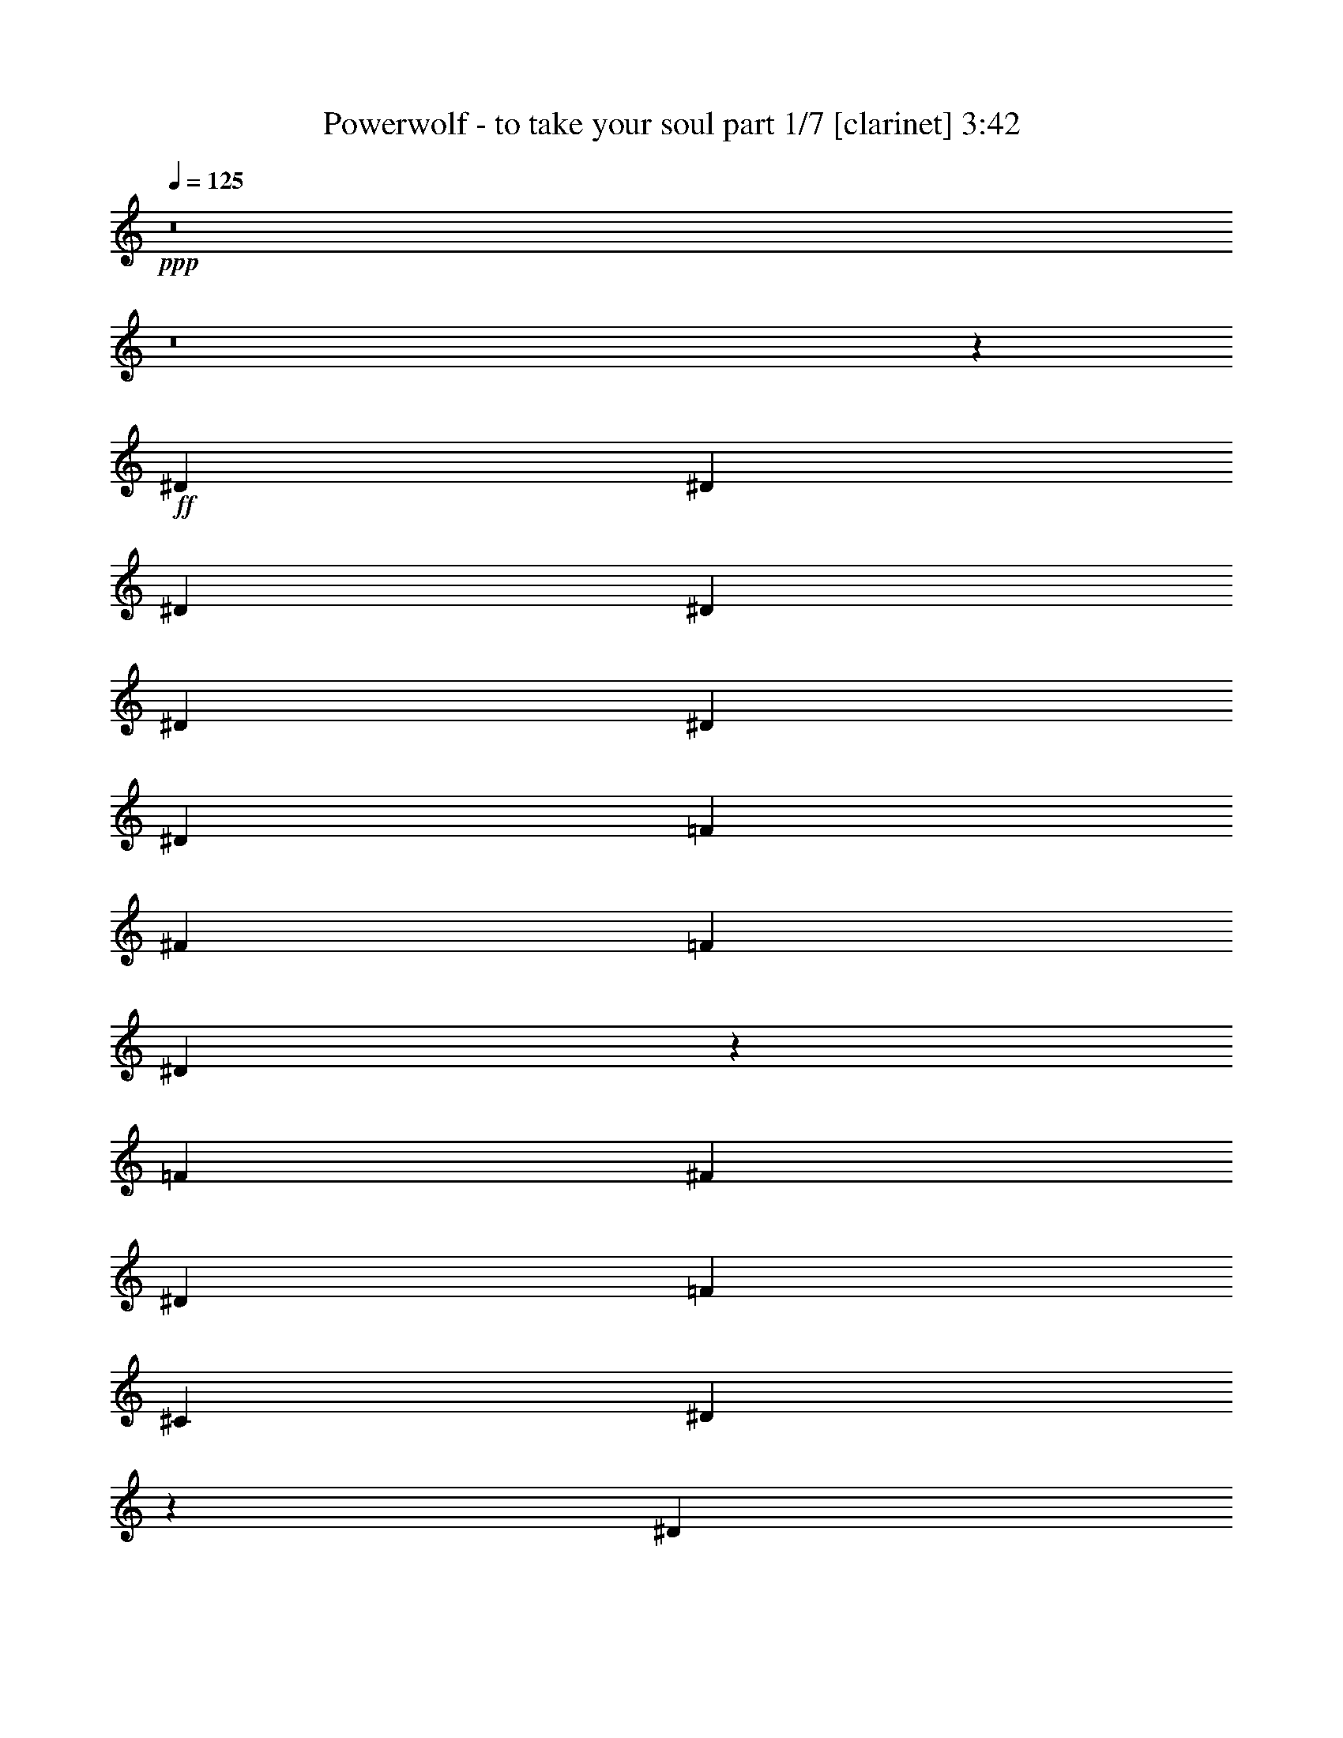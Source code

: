 % Produced with Bruzo's Transcoding Environment 
% Transcribed by : Bruzo 

X:1 
T: Powerwolf - to take your soul part 1/7 [clarinet] 3:42 
Z: Transcribed with BruTE 
L: 1/4 
Q: 125 
K: C 
+ppp+ 
z8 
z8 
z629/388 
+ff+ 
[^D13163/23280] 
[^D1755/1552] 
[^D6581/11640] 
[^D13163/23280] 
[^D6763/5820] 
[^D13163/23280] 
[^D6581/11640] 
[=F13163/23280] 
[^F6581/11640] 
[=F13163/23280] 
[^D26197/23280] 
z26453/23280 
[=F6581/11640] 
[^F2681/1552] 
[^D13163/23280] 
[=F39487/23280] 
[^C13163/23280] 
[^D13423/5820] 
z39173/23280 
[^D6581/11640] 
[^D1755/1552] 
[^D13163/23280] 
[^D1755/1552] 
[^D6581/11640] 
[^D463/776] 
[^D13163/23280] 
[=F6581/11640] 
[^F13163/23280] 
[=F6581/11640] 
[^D437/388] 
z881/776 
[=F13163/23280] 
[^F2681/1552] 
[^D6581/11640] 
[=F2468/1455] 
[^C6581/11640] 
[^D3581/1552] 
z1305/776 
[^D13163/23280] 
[^D1755/1552] 
[^D6581/11640] 
[^D13163/23280] 
[^D1755/1552] 
[^D463/776] 
[^D6581/11640] 
[=F13163/23280] 
[^F6581/11640] 
[=F13163/23280] 
[^D13121/11640] 
z3301/2910 
[=F6581/11640] 
[^F2681/1552] 
[^D13163/23280] 
[^G39487/23280] 
[^F13163/23280] 
[^A184687/23280] 
z8 
z8 
z8 
z8 
z8 
z8 
z8 
z8 
z8 
z1928/1455 
[^D6581/11640] 
[^D27053/23280] 
[^D6581/11640] 
[^D13163/23280] 
[^D1755/1552] 
[^D6581/11640] 
[^D13163/23280] 
[=F6581/11640] 
[^F13163/23280] 
[=F463/776] 
[^D13447/23280] 
z39203/23280 
[=F6581/11640] 
[^F2468/1455] 
[^D6581/11640] 
[=F2681/1552] 
[^C13163/23280] 
[^D3299/2910] 
z4383/1552 
[^D13163/23280] 
[^D6763/5820] 
[^D13163/23280] 
[^D1755/1552] 
[^D6581/11640] 
[^D13163/23280] 
[^D6581/11640] 
[=F13163/23280] 
[^F6581/11640] 
[=F13163/23280] 
[^D14197/23280] 
z653/388 
[=F13163/23280] 
[^F39487/23280] 
[^D13163/23280] 
[=F2681/1552] 
[^C6581/11640] 
[^D1761/1552] 
z65723/23280 
[^D6581/11640] 
[^D27053/23280] 
[^D6581/11640] 
[^D13163/23280] 
[^D1755/1552] 
[^D6581/11640] 
[^D13163/23280] 
[=F6581/11640] 
[^F13163/23280] 
[=F6581/11640] 
[^D237/388] 
z19579/11640 
[^D6581/11640] 
[^F2468/1455] 
[^D6581/11640] 
[^G2681/1552] 
[^G13163/23280] 
[^A105007/23280] 
z897/1552 
[^G463/776] 
[^G13163/23280] 
[^G6581/11640] 
[^G1755/1552] 
[^D13163/23280] 
[^D6581/11640] 
[=B5027/5820] 
[=B323/388] 
[^c463/776] 
[=B6581/11640] 
[^A13163/23280] 
[^G832/1455] 
z1745/1552 
[^G13163/23280] 
[^G6581/11640] 
[^G13163/23280] 
[=B20107/23280] 
[^G5027/5820] 
[^F6581/11640] 
[^G441/388] 
z92003/23280 
[^G463/776] 
[^G6581/11640] 
[^G13163/23280] 
[^G1755/1552] 
[^D6581/11640] 
[^D13163/23280] 
[=B20107/23280] 
[=B323/388] 
[^c13163/23280] 
[=B463/776] 
[^A6581/11640] 
[^G889/1552] 
z26153/23280 
[^c6581/11640] 
[^c13163/23280] 
[^c6581/11640] 
[^c5027/5820] 
[=B20107/23280] 
[^c13163/23280] 
[^d39431/11640] 
z8 
z8 
z8 
z8 
z128243/23280 
[^D1755/1552] 
[^D463/776] 
[^D6581/11640] 
[^D1755/1552] 
[^D13163/23280] 
[^D6581/11640] 
[=F13163/23280] 
[^F6581/11640] 
[=F13163/23280] 
[^D12877/23280] 
z675/388 
[=F13163/23280] 
[^F39487/23280] 
[^D13163/23280] 
[=F39487/23280] 
[^C463/776] 
[^D885/776] 
z2625/776 
[^D1755/1552] 
[^D463/776] 
[^D13163/23280] 
[^D1755/1552] 
[^D6581/11640] 
[^D13163/23280] 
[=F6581/11640] 
[^F13163/23280] 
[=F6581/11640] 
[^D215/388] 
z20239/11640 
[=F6581/11640] 
[^F2468/1455] 
[^D6581/11640] 
[=F2468/1455] 
[^C6581/11640] 
[^D455/388] 
z4371/1552 
[^D13163/23280] 
[^D1755/1552] 
[^D6581/11640] 
[^D463/776] 
[^D1755/1552] 
[^D13163/23280] 
[^D6581/11640] 
[=F13163/23280] 
[^F6581/11640] 
[=F13163/23280] 
[^D6461/11640] 
z2697/1552 
[^D13163/23280] 
[^F39487/23280] 
[^D13163/23280] 
[^G39487/23280] 
[^G13163/23280] 
[^A26473/5820] 
z6649/11640 
[^G6581/11640] 
[^G13163/23280] 
[^G463/776] 
[^G1755/1552] 
[^D6581/11640] 
[^D13163/23280] 
[=B20107/23280] 
[=B323/388] 
[^c13163/23280] 
[=B6581/11640] 
[^A13163/23280] 
[^G14197/23280] 
z13009/11640 
[^G6581/11640] 
[^G13163/23280] 
[^G6581/11640] 
[=B5027/5820] 
[^G323/388] 
[^F6581/11640] 
[^G1823/1552] 
z6123/1552 
[^G13163/23280] 
[^G6581/11640] 
[^G463/776] 
[^G1755/1552] 
[^D13163/23280] 
[^D6581/11640] 
[=B5027/5820] 
[=B323/388] 
[^c6581/11640] 
[=B13163/23280] 
[^A6581/11640] 
[^G237/388] 
z1733/1552 
[^c13163/23280] 
[^c6581/11640] 
[^c13163/23280] 
[^c20107/23280] 
[=B323/388] 
[^c13163/23280] 
[^d79747/23280] 
z219/194 
[^D867/1552] 
z1331/388 
[^C13163/23280] 
[^D6581/11640] 
[^D875/1552] 
z33289/11640 
[^C6581/11640] 
[^D13163/23280] 
[^D832/1455] 
z184853/23280 
[^D13027/23280] 
z39919/11640 
[^C6581/11640] 
[^D13163/23280] 
[^D13147/23280] 
z16457/5820 
[^C463/776] 
[^D6581/11640] 
[^D889/1552] 
z547/194 
[^D13163/23280] 
[^F2681/1552] 
[^D6581/11640] 
[=F2468/1455] 
[^C6581/11640] 
[^D1743/1552] 
z79883/23280 
[^D13237/23280] 
z1315/388 
[^C463/776] 
[^D13163/23280] 
[^D13357/23280] 
z32809/11640 
[^C6581/11640] 
[^D13163/23280] 
[^D12817/23280] 
z4459/1552 
[^D13163/23280] 
[^F39487/23280] 
[^D13163/23280] 
[=F2681/1552] 
[^C6581/11640] 
[^D1757/1552] 
z65783/23280 
[^D463/776] 
[^F39487/23280] 
[^D13163/23280] 
[=F39487/23280] 
[^C13163/23280] 
[^D13001/11640] 
z66863/23280 
[^D6581/11640] 
[^F79703/23280] 
[^D1755/1552] 
[=F5265/1552] 
[^C1755/1552] 
[^D159697/23280] 
z8 
z81/16 

X:2 
T: Powerwolf - to take your soul part 2/7 [horn] 3:42 
Z: Transcribed with BruTE 
L: 1/4 
Q: 125 
K: C 
+ppp+ 
z8 
z8 
z8 
z8 
z8 
z8 
z8 
z8 
z97583/23280 
+ff+ 
[^D,8-^A,8-] 
[^D,3163/5820^A,3163/5820] 
[^C,13163/23280^G,13163/23280^C13163/23280] 
[^D,6581/11640^A,6581/11640^D6581/11640] 
[^D,13/97] 
z10043/23280 
[=E,6581/11640=A,6581/11640] 
[^D,199/1552] 
z5089/11640 
[^F,6551/11640^C6551/11640^F6551/11640] 
[^D,/8] 
z273/1552 
[=E,323/388=B,323/388=E323/388] 
[^C,13163/23280^G,13163/23280^C13163/23280] 
[^D,6581/11640^A,6581/11640^D6581/11640] 
[^D,269/1552] 
z657/1552 
[=E,13163/23280=A,13163/23280] 
[^D,793/5820] 
z333/776 
[^F,13163/23280^C13163/23280^F13163/23280] 
[^D,3037/23280] 
z53/388 
[=E,5027/5820=B,5027/5820=E5027/5820] 
[^C,6581/11640^G,6581/11640^C6581/11640] 
[^D,217/388^A,217/388^D217/388] 
[^D,/8] 
z693/1552 
[=E,859/1552=A,859/1552] 
[^D,/8] 
z351/776 
[^F,463/776^C463/776^F463/776] 
[^D,215/1552] 
z2993/23280 
[=E,20107/23280=B,20107/23280=E20107/23280] 
[^C,13163/23280^G,13163/23280^C13163/23280] 
[^D,6581/11640^A,6581/11640^D6581/11640] 
[^D,197/1552] 
z3263/23280 
[^D,1003/5820] 
z/8 
[^D,/8] 
z7/16 
[^D,/8] 
z275/1552 
[^D,105/776] 
z/8 
[^D,/8] 
z7/16 
[^D,/8] 
z71/388 
[^D,201/1552] 
z/8 
[^D,/8] 
z541/2910 
[^D,2947/23280] 
z109/776 
[^C,463/776^G,463/776^C463/776] 
[^D,13163/23280^A,13163/23280^D13163/23280] 
[^D,1571/11640] 
z167/388 
[=E,13163/23280=A,13163/23280] 
[^D,31/240] 
z677/1552 
[^F,875/1552^C875/1552^F875/1552] 
[^D,/8] 
z4073/23280 
[=E,323/388=B,323/388=E323/388] 
[^C,6581/11640^G,6581/11640^C6581/11640] 
[^D,13163/23280^A,13163/23280^D13163/23280] 
[^D,4057/23280] 
z9833/23280 
[=E,6581/11640=A,6581/11640] 
[^D,213/1552] 
z623/1455 
[^F,6581/11640^C6581/11640^F6581/11640] 
[^D,51/388] 
z1579/11640 
[=E,20107/23280=B,20107/23280=E20107/23280] 
[^C,13163/23280^G,13163/23280^C13163/23280] 
[^D,6521/11640^A,6521/11640^D6521/11640] 
[^D,/8] 
z10373/23280 
[=E,12907/23280=A,12907/23280] 
[^D,/8] 
z2627/5820 
[^F,463/776^C463/776^F463/776] 
[^D,3247/23280] 
z99/776 
[=E,5027/5820=B,5027/5820=E5027/5820] 
[^C,6581/11640^G,6581/11640^C6581/11640] 
[^D,13163/23280^A,13163/23280^D13163/23280] 
[^D,2977/23280] 
z27/194 
[^D,269/1552] 
z/8 
[^D,/8] 
z7/16 
[^D,/8] 
z4103/23280 
[^D,793/5820] 
z/8 
[^D,/8] 
z139/776 
[^D,207/1552] 
z/8 
[^D,/8] 
z2119/11640 
[^c9/16-^d9/16] 
[^c419/1552] 
[^C,463/776^G,463/776^C463/776] 
[^D,6581/11640^A,6581/11640^D6581/11640] 
[^D,211/1552] 
z4999/11640 
[=E,6581/11640=A,6581/11640] 
[^D,101/776] 
z10133/23280 
[^F,13147/23280^C13147/23280^F13147/23280] 
[^D,/8] 
z135/776 
[=E,323/388=B,323/388=E323/388] 
[^C,13163/23280^G,13163/23280^C13163/23280] 
[^D,12877/23280^A,12877/23280^D12877/23280] 
[^D,/8] 
z5269/11640 
[=E,463/776=A,463/776] 
[^D,3217/23280] 
z663/1552 
[^F,13163/23280^C13163/23280^F13163/23280] 
[^D,1541/11640] 
z209/1552 
[=E,5027/5820=B,5027/5820=E5027/5820] 
[^C,6581/11640^G,6581/11640^C6581/11640] 
[^D,871/1552^A,871/1552^D871/1552] 
[^D,/8] 
z345/776 
[=E,431/776=A,431/776] 
[^D,/8] 
z699/1552 
[^F,463/776^C463/776^F463/776] 
[^D,109/776] 
z737/5820 
[=E,20107/23280=B,20107/23280=E20107/23280] 
[^C,13163/23280^G,13163/23280^C13163/23280] 
[^D,6581/11640^A,6581/11640^D6581/11640] 
[^D,25/194] 
z1609/11640 
[^D,463/1552] 
[^D,733/5820] 
z7/16 
[^D,/8] 
z17/97 
[^D,213/1552] 
z/8 
[^D,/8] 
z1037/5820 
[^D,3127/23280] 
z/8 
[^D,/8] 
z281/1552 
[^c9/16-^d9/16] 
[^c419/1552] 
[^C,463/776^G,463/776^C463/776] 
[^D,13163/23280^A,13163/23280^D13163/23280] 
[^D,3187/23280] 
z665/1552 
[=E,13163/23280=A,13163/23280] 
[^D,763/5820] 
z337/776 
[^F,13163/23280^C13163/23280^F13163/23280] 
[^D,2917/23280] 
z1007/5820 
[=E,323/388=B,323/388=E323/388] 
[^C,6581/11640^G,6581/11640^C6581/11640] 
[^D,215/388^A,215/388^D215/388] 
[^D,/8] 
z701/1552 
[=E,463/776=A,463/776] 
[^D,27/194] 
z9923/23280 
[^F,6581/11640^C6581/11640^F6581/11640] 
[^D,207/1552] 
z3113/23280 
[=E,20107/23280=B,20107/23280=E20107/23280] 
[^C,13163/23280^G,13163/23280^C13163/23280] 
[^D,13087/23280^A,13087/23280^D13087/23280] 
[^D,/8] 
z1291/2910 
[=E,1619/2910=A,1619/2910] 
[^D,/8] 
z10463/23280 
[^F,6581/11640^C6581/11640^F6581/11640] 
[^D,67/388] 
z195/1552 
[=E,5027/5820=B,5027/5820=E5027/5820] 
[^C,6581/11640^G,6581/11640^C6581/11640] 
[^D,13163/23280^A,13163/23280^D13163/23280] 
[^D,1511/11640] 
z/8 
[^D,/8] 
z18/97 
[^D,197/1552] 
z7/16 
[^D,/8] 
z2029/11640 
[^D,3217/23280] 
z/8 
[^D,/8] 
z275/1552 
[^D,105/776] 
z/8 
[^D,/8] 
z4193/23280 
[^c9/16-^d9/16] 
[^c419/1552] 
[^C,6581/11640] 
[^D,26507/5820^A,26507/5820] 
[^C,53377/23280^G,53377/23280] 
[=G,1755/776=C1755/776] 
[^F,9/16=B,9/16^F9/16-] 
[=B,/8^F/8-] 
[^F4103/23280-] 
[=B,793/5820^F793/5820-] 
[^F203/1552-] 
[^F,13163/23280=B,13163/23280^F13163/23280] 
[=B,/8^D/8-] 
[^D269/1552-] 
[=B,27/194^D27/194-] 
[^D2977/23280] 
[^C,13163/23280^G,13163/23280^C13163/23280=F13163/23280-] 
[^C,463/1552=F463/1552-] 
[^C,793/5820=F793/5820-] 
[=F3773/23280-] 
[^C,9/16-^G,9/16-^C9/16=F9/16] 
[^C,441/776^G,441/776^C441/776] 
[^D,/8^D/8-] 
[^D/4-^D,/4] 
[^D5/16-^D,5/16] 
[^D/4-^D,/4] 
[^D75/388] 
[^c9/16-^d9/16] 
[^c6581/11640] 
[^D,/8] 
z4103/23280 
[^D,793/5820] 
z/8 
[^D,/8] 
z139/776 
[^D,207/1552] 
z3113/23280 
[^c6581/11640^d6581/11640] 
[^C,13163/23280] 
[^D,106027/23280^A,106027/23280] 
[^C,26689/11640^G,26689/11640] 
[=G,1755/776=C1755/776] 
[^F,9/16=B,9/16^F9/16-] 
[=B,/8^F/8-] 
[^F2051/11640-] 
[=B,3173/23280^F3173/23280-] 
[^F203/1552-] 
[^F,6581/11640=B,6581/11640^F6581/11640] 
[=B,/8^D/8-] 
[^D269/1552-] 
[=B,27/194^D27/194-] 
[^D1489/11640] 
[^C,9/16^G,9/16^C9/16=F9/16-] 
[^C,/8=F/8-] 
[=F2051/11640-] 
[^C,3173/23280=F3173/23280-] 
[=F943/5820-] 
[^C,9/16-^G,9/16-^C9/16=F9/16] 
[^C,441/776^G,441/776^C441/776] 
[^D,/8^D/8-] 
[^D/4-^D,/4] 
[^D5/16-^D,5/16] 
[^D/4-^D,/4] 
[^D75/388] 
[^c9/16-^d9/16] 
[^c879/1552] 
[^D,/8] 
z17/97 
[^D,213/1552] 
z/8 
[^D,/8] 
z1037/5820 
[^D,3127/23280] 
z103/776 
[^c13163/23280^d13163/23280] 
[^C,6581/11640] 
[^D,26507/5820^A,26507/5820] 
[^C,53377/23280^G,53377/23280] 
[=G,1755/776=C1755/776] 
[^F,9/16=B,9/16^F9/16-] 
[=B,/8^F/8-] 
[^F4103/23280-] 
[=B,793/5820^F793/5820-] 
[^F203/1552-] 
[^F,13163/23280=B,13163/23280^F13163/23280] 
[=B,/8^D/8-] 
[^D269/1552-] 
[=B,27/194^D27/194-] 
[^D2977/23280] 
[^C,9/16^G,9/16^C9/16^G9/16-] 
[^C,/8^G/8-] 
[^G4103/23280-] 
[^C,793/5820^G793/5820-] 
[^G203/1552-] 
[^C,5/8-^G,5/8-^C5/8-^G5/8] 
[^C,12503/23280^G,12503/23280^C12503/23280^G12503/23280] 
[^D,27/8-^A,27/8-^A27/8] 
[^D,891/776^A,891/776] 
[^D,39851/11640^G,39851/11640] 
[^D,1755/1552] 
[^F,79703/23280=B,79703/23280] 
[^D,1755/1552] 
[^C,1755/776^G,1755/776^C1755/776] 
[=E,20107/23280=B,20107/23280] 
[^D,5027/5820^A,5027/5820] 
[^C,6581/11640^G,6581/11640] 
[^D,1755/776-^G,1755/776] 
[^D,108/97-^G,108/97] 
[^D,891/776^G,891/776] 
[^D,79703/23280^G,79703/23280] 
[^D,1755/1552] 
[^F,39851/11640=B,39851/11640] 
[^D,1755/1552] 
[^C,1755/776^G,1755/776^C1755/776] 
[^C,5027/5820^G,5027/5820] 
[^D,20107/23280^A,20107/23280] 
[=E,13163/23280=B,13163/23280] 
[^D,92137/23280^A,92137/23280^D92137/23280] 
[^C,13163/23280^G,13163/23280^C13163/23280] 
[^D,6581/11640^A,6581/11640^D6581/11640] 
[^D,135/776] 
z41/97 
[=E,13163/23280=A,13163/23280] 
[^D,3187/23280] 
z665/1552 
[^F,13163/23280^C13163/23280^F13163/23280] 
[^D,763/5820] 
z211/1552 
[=E,5027/5820=B,5027/5820=E5027/5820] 
[^C,6581/11640^G,6581/11640^C6581/11640] 
[^D,869/1552^A,869/1552^D869/1552] 
[^D,/8] 
z173/388 
[=E,215/388=A,215/388] 
[^D,/8] 
z701/1552 
[^F,463/776^C463/776^F463/776] 
[^D,27/194] 
z1489/11640 
[=E,20107/23280=B,20107/23280=E20107/23280] 
[^C,13163/23280^G,13163/23280^C13163/23280] 
[^D,6581/11640^A,6581/11640^D6581/11640] 
[^D,99/776] 
z10193/23280 
[=E,13087/23280=A,13087/23280] 
[^D,/8] 
z1291/2910 
[^F,1619/2910^C1619/2910^F1619/2910] 
[^D,/8] 
z283/1552 
[=E,323/388=B,323/388=E323/388] 
[^C,463/776^G,463/776^C463/776] 
[^D,13163/23280^A,13163/23280^D13163/23280] 
[^D,3157/23280] 
z/8 
[^D,/8] 
z279/1552 
[^D,103/776] 
z10073/23280 
[^D,1511/11640] 
z/8 
[^D,/8] 
z18/97 
[^D,197/1552] 
z3263/23280 
[^D,1003/5820] 
z/8 
[^D,/8] 
z2029/11640 
[^c9/16-^d9/16] 
[^c419/1552] 
[^C,6581/11640] 
[^D,429/776^A,429/776^D429/776] 
[^D,/8] 
z703/1552 
[=E,463/776=A,463/776] 
[^D,107/776] 
z9953/23280 
[^F,6581/11640^C6581/11640^F6581/11640] 
[^D,205/1552] 
z3143/23280 
[=E,20107/23280=B,20107/23280=E20107/23280] 
[^C,13163/23280^G,13163/23280^C13163/23280] 
[^D,13057/23280^A,13057/23280^D13057/23280] 
[^D,/8] 
z5179/11640 
[=E,6461/11640=A,6461/11640] 
[^D,/8] 
z10493/23280 
[^F,463/776^C463/776^F463/776] 
[^D,1631/11640] 
z197/1552 
[=E,5027/5820=B,5027/5820=E5027/5820] 
[^C,6581/11640^G,6581/11640^C6581/11640] 
[^D,13163/23280^A,13163/23280^D13163/23280] 
[^D,187/1455] 
z339/776 
[=E,437/776=A,437/776] 
[^D,/8] 
z687/1552 
[^F,865/1552^C865/1552^F865/1552] 
[^D,/8] 
z4223/23280 
[=E,323/388=B,323/388=E323/388] 
[^C,463/776^G,463/776^C463/776] 
[^D,6581/11640^A,6581/11640^D6581/11640] 
[^D,53/388] 
z/8 
[^D,/8] 
z4163/23280 
[^D,389/2910] 
z335/776 
[^D,203/1552] 
z/8 
[^D,/8] 
z2149/11640 
[^D,2977/23280] 
z27/194 
[^D,269/1552] 
z/8 
[^D,/8] 
z269/1552 
[^c9/16-^d9/16] 
[^c419/1552] 
[^C,13163/23280] 
[^D,106027/23280^A,106027/23280] 
[^C,1755/776^G,1755/776] 
[=G,26689/11640=C26689/11640] 
[^F,9/16=B,9/16^F9/16-] 
[=B,/8^F/8-] 
[^F/4-=B,/4] 
[^F75/388-] 
[^F,6581/11640=B,6581/11640^F6581/11640] 
[=B,/8^D/8-] 
[^D269/1552-] 
[=B,27/194^D27/194-] 
[^D1489/11640] 
[^C,9/16^G,9/16^C9/16=F9/16-] 
[^C,/8=F/8-] 
[=F2051/11640-] 
[^C,3173/23280=F3173/23280-] 
[=F203/1552-] 
[^C,9/16-^G,9/16-^C9/16=F9/16] 
[^C,13957/23280^G,13957/23280^C13957/23280] 
[^D,/8^D/8-] 
[^D/4-^D,/4] 
[^D5/16-^D,5/16] 
[^D/4-^D,/4] 
[^D75/388] 
[^c9/16-^d9/16] 
[^c441/776] 
[^D,25/194] 
z1609/11640 
[^D,463/1552] 
[^D,733/5820] 
z4013/23280 
[^D,1631/11640] 
z197/1552 
[^c13163/23280^d13163/23280] 
[^C,6581/11640] 
[^D,26507/5820^A,26507/5820] 
[^C,1755/776^G,1755/776] 
[=G,53377/23280=C53377/23280] 
[^F,9/16=B,9/16^F9/16-] 
[=B,/8^F/8-] 
[^F/4-=B,/4] 
[^F75/388-] 
[^F,13163/23280=B,13163/23280^F13163/23280] 
[=B,/8^D/8-] 
[^D269/1552-] 
[=B,27/194^D27/194-] 
[^D2977/23280] 
[^C,9/16^G,9/16^C9/16=F9/16-] 
[^C,/8=F/8-] 
[=F4103/23280-] 
[^C,793/5820=F793/5820-] 
[=F203/1552-] 
[^C,9/16-^G,9/16-^C9/16=F9/16] 
[^C,441/776^G,441/776^C441/776] 
[^D,463/1552^D463/1552-] 
[^D,27/194^D27/194-] 
[^D247/1552-] 
[^D,3109/11640^D3109/11640-] 
[^D,793/5820^D793/5820-] 
[^D3773/23280] 
[^c9/16-^d9/16] 
[^c441/776] 
[^D,1511/11640] 
z/8 
[^D,/8] 
z18/97 
[^D,197/1552] 
z3263/23280 
[^D,1003/5820] 
z2933/23280 
[^c6581/11640^d6581/11640] 
[^C,13163/23280] 
[^D,106027/23280^A,106027/23280] 
[^C,1755/776^G,1755/776] 
[=G,26689/11640=C26689/11640] 
[^F,9/16=B,9/16^F9/16-] 
[=B,/8^F/8-] 
[^F/4-=B,/4] 
[^F75/388-] 
[^F,6581/11640=B,6581/11640^F6581/11640] 
[=B,/8^D/8-] 
[^D269/1552-] 
[=B,27/194^D27/194-] 
[^D1489/11640] 
[^C,9/16^G,9/16^C9/16^G9/16-] 
[^C,/8^G/8-] 
[^G2051/11640-] 
[^C,3173/23280^G3173/23280-] 
[^G203/1552-] 
[^C,9/16-^G,9/16-^C9/16-^G9/16] 
[^C,441/776^G,441/776^C441/776^G441/776] 
[^D,55/16-^A,55/16-^A55/16] 
[^D,13001/11640^A,13001/11640] 
[^D,79703/23280^G,79703/23280] 
[^D,1755/1552] 
[^F,5265/1552=B,5265/1552] 
[^D,6763/5820] 
[^C,1755/776^G,1755/776^C1755/776] 
[=E,5027/5820=B,5027/5820] 
[^D,323/388^A,323/388] 
[^C,6581/11640^G,6581/11640] 
[^D,26689/11640-^G,26689/11640] 
[^D,26647/23280-^G,26647/23280] 
[^D,26003/23280^G,26003/23280] 
[^D,39851/11640^G,39851/11640] 
[^D,1755/1552] 
[^F,5265/1552=B,5265/1552] 
[^D,27053/23280] 
[^C,1755/776^G,1755/776^C1755/776] 
[^C,20107/23280^G,20107/23280] 
[^D,323/388^A,323/388] 
[=E,13163/23280=B,13163/23280] 
[^D,6191/1552^A,6191/1552^D6191/1552] 
[^C,6581/11640^G,6581/11640^C6581/11640] 
[^D,867/1552^A,867/1552^D867/1552] 
[^D,/8] 
z347/776 
[=E,429/776=A,429/776] 
[^D,/8] 
z703/1552 
[^F,463/776^C463/776^F463/776] 
[^D,107/776] 
z188/1455 
[=E,20107/23280=B,20107/23280=E20107/23280] 
[^C,13163/23280^G,13163/23280^C13163/23280] 
[^D,6581/11640^A,6581/11640^D6581/11640] 
[^D,/8^D/8-] 
[^D10253/23280] 
[=E,13057/23280=A,13057/23280] 
[^D,/8] 
z5179/11640 
[^F,6461/11640^C6461/11640^F6461/11640] 
[^D,/8] 
z285/1552 
[=E,5027/5820=B,5027/5820=E5027/5820] 
[^C,6581/11640^G,6581/11640^C6581/11640] 
[^D,13163/23280^A,13163/23280^D13163/23280] 
[^D,/8^D/8-] 
[^D2563/5820] 
[=E,13163/23280=A,13163/23280] 
[^D,187/1455] 
z339/776 
[^F,437/776^C437/776^F437/776] 
[^D,/8] 
z511/2910 
[=E,323/388=B,323/388=E323/388] 
[^C,6581/11640^G,6581/11640^C6581/11640] 
[^D,13163/23280^A,13163/23280^D13163/23280] 
[^D,463/1552] 
[^D,2917/23280] 
z1007/5820 
[^D,3247/23280] 
z661/1552 
[^D,53/388] 
z/8 
[^D,/8] 
z4163/23280 
[^D,389/2910] 
z335/776 
[^D,203/1552] 
z/8 
[^D,/8] 
z2149/11640 
[^D,2977/23280] 
z27/194 
[^D,269/1552] 
z/8 
[^C,13163/23280^G,13163/23280^C13163/23280] 
[^D,13027/23280^A,13027/23280^D13027/23280] 
[^D,/8] 
z2597/5820 
[=E,3223/5820=A,3223/5820] 
[^D,/8] 
z10523/23280 
[^F,463/776^C463/776^F463/776] 
[^D,202/1455] 
z199/1552 
[=E,5027/5820=B,5027/5820=E5027/5820] 
[^C,6581/11640^G,6581/11640^C6581/11640] 
[^D,13163/23280^A,13163/23280^D13163/23280] 
[^D,/8^D/8-] 
[^D2563/5820] 
[=E,109/194=A,109/194] 
[^D,/8] 
z689/1552 
[^F,863/1552^C863/1552^F863/1552] 
[^D,/8] 
z4253/23280 
[=E,323/388=B,323/388=E323/388] 
[^C,463/776^G,463/776^C463/776] 
[^D,6581/11640^A,6581/11640^D6581/11640] 
[^D,/8^D/8-] 
[^D10253/23280] 
[=E,6581/11640=A,6581/11640] 
[^D,201/1552] 
z2537/5820 
[^F,3283/5820^C3283/5820^F3283/5820] 
[^D,/8] 
z271/1552 
[=E,323/388=B,323/388=E323/388] 
[^C,13163/23280^G,13163/23280^C13163/23280] 
[^F,9/16=B,9/16^F9/16-] 
[=B,/8^F/8-] 
[^F2051/11640-] 
[=B,3173/23280^F3173/23280-] 
[^F943/5820-] 
[^F,13163/23280=B,13163/23280^F13163/23280] 
[=B,/8^D/8-] 
[^D/4-=B,/4] 
[^D277/1455] 
[^C,9/16^G,9/16^C9/16=F9/16-] 
[^C,/8=F/8-] 
[=F/4-^C,/4] 
[=F75/388-] 
[^C,9/16-^G,9/16-^C9/16=F9/16] 
[^C,441/776^G,441/776^C441/776] 
[^D,/8^D/8-] 
[^D269/1552-] 
[^D,27/194^D27/194-] 
[^D/4-^D,/4] 
[^D4103/23280-] 
[^D,793/5820^D793/5820-] 
[^D203/1552] 
[^c5/16-^d5/16] 
[^c635/776] 
[^D,463/1552] 
[^D,195/1552] 
z67/388 
[^D,217/1552] 
z/8 
[^D,/8] 
z511/2910 
[^c6581/11640^d6581/11640] 
[^C,13163/23280] 
[^D,6581/11640^A,6581/11640^D6581/11640] 
[^D,199/1552] 
z5089/11640 
[=E,6551/11640=A,6551/11640] 
[^D,/8] 
z10313/23280 
[^F,12967/23280^C12967/23280^F12967/23280] 
[^D,/8] 
z141/776 
[=E,323/388=B,323/388=E323/388] 
[^C,463/776^G,463/776^C463/776] 
[^D,13163/23280^A,13163/23280^D13163/23280] 
[^D,/8^D/8-] 
[^D2563/5820] 
[=E,13163/23280=A,13163/23280] 
[^D,3037/23280] 
z675/1552 
[^F,877/1552^C877/1552^F877/1552] 
[^D,/8] 
z4043/23280 
[=E,323/388=B,323/388=E323/388] 
[^C,6581/11640^G,6581/11640^C6581/11640] 
[^D,13163/23280^A,13163/23280^D13163/23280] 
[^D,/8^D/8-] 
[^D2563/5820] 
[=E,463/776=A,463/776] 
[^D,215/1552] 
z4969/11640 
[^F,6581/11640^C6581/11640^F6581/11640] 
[^D,103/776] 
z391/2910 
[=E,20107/23280=B,20107/23280=E20107/23280] 
[^C,13163/23280^G,13163/23280^C13163/23280] 
[^F,9/16=B,9/16^F9/16-] 
[=B,/8^F/8-] 
[^F2051/11640-] 
[=B,3173/23280^F3173/23280-] 
[^F203/1552-] 
[^F,6581/11640=B,6581/11640^F6581/11640] 
[=B,/8^D/8-] 
[^D269/1552-] 
[=B,27/194^D27/194-] 
[^D1489/11640] 
[^C,6581/11640^G,6581/11640^C6581/11640=F6581/11640-] 
[^C,463/1552=F463/1552-] 
[^C,3173/23280=F3173/23280-] 
[=F943/5820-] 
[^C,9/16-^G,9/16-^C9/16=F9/16] 
[^C,441/776^G,441/776^C441/776] 
[^D,/8^D/8-] 
[^D/4-^D,/4] 
[^D5/16-^D,5/16] 
[^D/4-^D,/4] 
[^D75/388] 
[^c9/16-^d9/16] 
[^c875/1552] 
[^D,/8] 
z69/388 
[^D,209/1552] 
z/8 
[^D,/8] 
z263/1455 
[^D,3067/23280] 
z105/776 
[^c13163/23280^d13163/23280] 
[^C,463/776] 
[^F,9/16=B,9/16^F9/16-] 
[=B,/8^F/8-] 
[^F/4-=B,/4] 
[^F75/388-] 
[^F,6581/11640=B,6581/11640^F6581/11640] 
[=B,/8^D/8-] 
[^D/4-=B,/4] 
[^D4433/23280] 
[^C,9/16^G,9/16^C9/16=F9/16-] 
[^C,/8=F/8-] 
[=F2051/11640-] 
[^C,3173/23280=F3173/23280-] 
[=F203/1552-] 
[^C,9/16-^G,9/16-^C9/16=F9/16] 
[^C,441/776^G,441/776^C441/776] 
[^D,/8^D/8-] 
[^D269/1552-] 
[^D,27/194^D27/194-] 
[^D/4-^D,/4] 
[^D2051/11640-] 
[^D,3173/23280^D3173/23280-] 
[^D203/1552] 
[^c5/8-^d5/8] 
[^c6251/11640] 
[^D,53/388] 
z/8 
[^D,/8] 
z4163/23280 
[^D,389/2910] 
z/8 
[^D,/8] 
z141/776 
[^c13163/23280^d13163/23280] 
[^C,6581/11640] 
[^F,55/16-=B,55/16-^F55/16] 
[^F,26003/23280=B,26003/23280^D26003/23280] 
[^C,27/8-^G,27/8-^C27/8=F27/8] 
[^C,891/776^G,891/776^C891/776] 
[^D,8-^A,8-^D8-] 
[^D,1721/1552^A,1721/1552^D1721/1552] 
[^D,26201/11640^A,26201/11640^D26201/11640] 
z8 
z9/16 

X:3 
T: Powerwolf - to take your soul part 3/7 [bagpipes] 3:42 
Z: Transcribed with BruTE 
L: 1/4 
Q: 125 
K: C 
+ppp+ 
z8 
z8 
z8 
z8 
z8 
z8 
z8 
z8 
z32309/7760 
+mf+ 
[^D,8-^A,8-^D8-^A8-] 
[^D,11197/23280^A,11197/23280^D11197/23280^A11197/23280-] 
[^C,/8-^G,/8-^C/8-^G/8-^A/8^c/8-] 
[^C,1003/1940^G,1003/1940^C1003/1940^G1003/1940^c1003/1940] 
[^D,6581/11640^A,6581/11640^D6581/11640^A6581/11640^d6581/11640] 
[^D,431/2910] 
z3129/7760 
[=E,1349/2328=A,1349/2328=E1349/2328=A1349/2328] 
[^D,3313/23280] 
z1587/3880 
[^F,1349/2328^C1349/2328^F1349/2328^c1349/2328^f1349/2328] 
[^D,1589/11640] 
z3439/23280 
[=E,323/388=B,323/388=E323/388=B323/388=e323/388] 
[^C,4497/7760^G,4497/7760^C4497/7760^G4497/7760^c4497/7760] 
[^D,6581/11640^A,6581/11640^D6581/11640^A6581/11640^d6581/11640] 
[^D,4363/23280] 
z9199/23280 
[=E,4497/7760=A,4497/7760=E4497/7760=A4497/7760] 
[^D,175/1164] 
z4667/11640 
[^F,4497/7760^C4497/7760^F4497/7760^c4497/7760^f4497/7760] 
[^D,1963/7760] 
[=E,5027/5820=B,5027/5820=E5027/5820=B5027/5820=e5027/5820] 
[^C,1349/2328^G,1349/2328^C1349/2328^G1349/2328^c1349/2328] 
[^D,13163/23280^A,13163/23280^D13163/23280^A13163/23280^d13163/23280] 
[^D,619/4656] 
z9739/23280 
[=E,4497/7760=A,4497/7760=E4497/7760=A4497/7760] 
[^D,37/291] 
z4937/11640 
[^F,7109/11640^C7109/11640^F7109/11640^c7109/11640^f7109/11640] 
[^D,589/2328] 
[=E,4663/5820=B,4663/5820=E4663/5820=B4663/5820=e4663/5820-] 
[^C,/8-^G,/8-^C/8-^G/8-^c/8-=e/8] 
[^C,1003/1940^G,1003/1940^C1003/1940^G1003/1940^c1003/1940] 
[^D,6581/11640^A,6581/11640^D6581/11640^A6581/11640^d6581/11640] 
[^D,3283/23280] 
z587/4656 
[^D,463/1552] 
[^D,643/4656] 
z9947/23280 
[^D,787/5820] 
z3797/23280 
[^D,3109/11640] 
[^D,77/582] 
z5041/11640 
[^D,3013/23280] 
z983/5820 
[^D,3109/11640] 
[^D,589/4656] 
z50/291 
[^D,1963/7760] 
[^C,7109/11640^G,7109/11640^C7109/11640^G7109/11640^c7109/11640] 
[^D,13163/23280^A,13163/23280^D13163/23280^A13163/23280^d13163/23280] 
[^D,347/2328] 
z2341/5820 
[=E,4497/7760=A,4497/7760=E4497/7760=A4497/7760] 
[^D,667/4656] 
z9499/23280 
[^F,4497/7760^C4497/7760^F4497/7760^c4497/7760^f4497/7760] 
[^D,40/291] 
z1139/7760 
[=E,323/388=B,323/388=E323/388=B323/388=e323/388] 
[^C,1349/2328^G,1349/2328^C1349/2328^G1349/2328^c1349/2328] 
[^D,13163/23280^A,13163/23280^D13163/23280^A13163/23280^d13163/23280] 
[^D,877/4656] 
z3059/7760 
[=E,1349/2328=A,1349/2328=E1349/2328=A1349/2328] 
[^D,3523/23280] 
z2/5 
[^F,1349/2328^C1349/2328^F1349/2328^c1349/2328^f1349/2328] 
[^D,589/2328] 
[=E,20107/23280=B,20107/23280=E20107/23280=B20107/23280=e20107/23280] 
[^C,4497/7760^G,4497/7760^C4497/7760^G4497/7760^c4497/7760] 
[^D,6581/11640^A,6581/11640^D6581/11640^A6581/11640^d6581/11640] 
[^D,1559/11640] 
z3239/7760 
[=E,1349/2328=A,1349/2328=E1349/2328=A1349/2328] 
[^D,2983/23280] 
z821/1940 
[^F,7109/11640^C7109/11640^F7109/11640^c7109/11640^f7109/11640] 
[^D,1963/7760] 
[=E,18653/23280=B,18653/23280=E18653/23280=B18653/23280=e18653/23280-] 
[^C,/8-^G,/8-^C/8-^G/8-^c/8-=e/8] 
[^C,2407/4656^G,2407/4656^C2407/4656^G2407/4656^c2407/4656] 
[^D,13163/23280^A,13163/23280^D13163/23280^A13163/23280^d13163/23280] 
[^D,661/4656] 
z182/1455 
[^D,463/1552] 
[^D,1619/11640] 
z1985/4656 
[^D,317/2328] 
z755/4656 
[^D,6217/23280] 
[^D,3103/23280] 
z1921/11640 
[^D,3109/11640] 
[^D,607/4656] 
z391/2328 
[^c707/1455^d707/1455-] 
[^c/8-^d/8] 
[^c161/776] 
[^C,7109/11640^G,7109/11640^C7109/11640^G7109/11640^c7109/11640] 
[^D,6581/11640^A,6581/11640^D6581/11640^A6581/11640^d6581/11640] 
[^D,3493/23280] 
z1557/3880 
[=E,1349/2328=A,1349/2328=E1349/2328=A1349/2328] 
[^D,1679/11640] 
z3159/7760 
[^F,1349/2328^C1349/2328^F1349/2328^c1349/2328^f1349/2328] 
[^D,3223/23280] 
z1697/11640 
[=E,323/388=B,323/388=E323/388=B323/388=e323/388] 
[^C,4497/7760^G,4497/7760^C4497/7760^G4497/7760^c4497/7760] 
[^D,6581/11640^A,6581/11640^D6581/11640^A6581/11640^d6581/11640] 
[^D,2953/23280] 
z1647/3880 
[=E,7109/11640=A,7109/11640=E7109/11640=A7109/11640] 
[^D,709/4656] 
z9289/23280 
[^F,4497/7760^C4497/7760^F4497/7760^c4497/7760^f4497/7760] 
[^D,1963/7760] 
[=E,5027/5820=B,5027/5820=E5027/5820=B5027/5820=e5027/5820] 
[^C,1349/2328^G,1349/2328^C1349/2328^G1349/2328^c1349/2328] 
[^D,13163/23280^A,13163/23280^D13163/23280^A13163/23280^d13163/23280] 
[^D,157/1164] 
z4847/11640 
[=E,4497/7760=A,4497/7760=E4497/7760=A4497/7760] 
[^D,601/4656] 
z9829/23280 
[^F,7109/11640^C7109/11640^F7109/11640^c7109/11640^f7109/11640] 
[^D,589/2328] 
[=E,4663/5820=B,4663/5820=E4663/5820=B4663/5820=e4663/5820-] 
[^C,/8-^G,/8-^C/8-^G/8-^c/8-=e/8] 
[^C,1003/1940^G,1003/1940^C1003/1940^G1003/1940^c1003/1940] 
[^D,6581/11640^A,6581/11640^D6581/11640^A6581/11640^d6581/11640] 
[^D,3109/11640] 
[^D,463/1552] 
[^D,163/1164] 
z4951/11640 
[^D,3193/23280] 
z469/2910 
[^D,3109/11640] 
[^D,625/4656] 
z191/1164 
[^D,6217/23280] 
[^D,1529/11640] 
z3887/23280 
[^c707/1455^d707/1455-] 
[^c/8-^d/8] 
[^c161/776] 
[^C,7109/11640^G,7109/11640^C7109/11640^G7109/11640^c7109/11640] 
[^D,13163/23280^A,13163/23280^D13163/23280^A13163/23280^d13163/23280] 
[^D,703/4656] 
z9319/23280 
[=E,4497/7760=A,4497/7760=E4497/7760=A4497/7760] 
[^D,169/1164] 
z4727/11640 
[^F,4497/7760^C4497/7760^F4497/7760^c4497/7760^f4497/7760] 
[^D,649/4656] 
z281/1940 
[=E,323/388=B,323/388=E323/388=B323/388=e323/388] 
[^C,1349/2328^G,1349/2328^C1349/2328^G1349/2328^c1349/2328] 
[^D,13163/23280^A,13163/23280^D13163/23280^A13163/23280^d13163/23280] 
[^D,595/4656] 
z9859/23280 
[=E,7109/11640=A,7109/11640=E7109/11640=A7109/11640] 
[^D,223/1455] 
z3089/7760 
[^F,1349/2328^C1349/2328^F1349/2328^c1349/2328^f1349/2328] 
[^D,589/2328] 
[=E,20107/23280=B,20107/23280=E20107/23280=B20107/23280=e20107/23280] 
[^C,4497/7760^G,4497/7760^C4497/7760^G4497/7760^c4497/7760] 
[^D,6581/11640^A,6581/11640^D6581/11640^A6581/11640^d6581/11640] 
[^D,3163/23280] 
z403/970 
[=E,1349/2328=A,1349/2328=E1349/2328=A1349/2328] 
[^D,757/5820] 
z3269/7760 
[^F,1349/2328^C1349/2328^F1349/2328^c1349/2328^f1349/2328] 
[^D,6617/23280] 
[=E,18653/23280=B,18653/23280=E18653/23280=B18653/23280=e18653/23280-] 
[^C,/8-^G,/8-^C/8-^G/8-^c/8-=e/8] 
[^C,2407/4656^G,2407/4656^C2407/4656^G2407/4656^c2407/4656] 
[^D,13163/23280^A,13163/23280^D13163/23280^A13163/23280^d13163/23280] 
[^D,6217/23280] 
[^D,2953/23280] 
z499/2910 
[^D,3283/23280] 
z247/582 
[^D,643/4656] 
z373/2328 
[^D,6217/23280] 
[^D,787/5820] 
z3797/23280 
[^D,3109/11640] 
[^D,77/582] 
z773/4656 
[^c707/1455^d707/1455-] 
[^c/8-^d/8] 
[^c829/3880^C,829/3880-^C829/3880-] 
[^C,6509/11640^C6509/11640] 
[^D,26671/5820^A,26671/5820^D26671/5820^A26671/5820] 
[^C,17683/7760^G,17683/7760^C17683/7760^G17683/7760] 
[=C,26489/11640=G,26489/11640=C26489/11640=G26489/11640] 
+ff+ 
[^F,2117/3880=B,2117/3880^F2117/3880-=B2117/3880] 
[=B,/8^F/8-] 
[^F521/2910-] 
[=B,3107/23280^F3107/23280-] 
[^F573/3880] 
[^F,11851/23280=B,11851/23280^F11851/23280=B11851/23280] 
[=B,3/16^D3/16-] 
[^D3/16=B,3/16-] 
[=B,106/485^D106/485] 
[^C,10397/23280^G,10397/23280-^C10397/23280=F10397/23280^G10397/23280-^c10397/23280-] 
[^C,183/776^G,183/776^C183/776=F183/776-^G183/776^c183/776] 
[=F/8] 
[^C,1713/7760^C1713/7760=F1713/7760-] 
[=F1039/7760] 
[^C,/2-^G,/2-^C/2=F/2-^G/2-^c/2-] 
[^C,/8-^G,/8-^C/8-=F/8^G/8-^c/8-] 
[^C,11119/23280^G,11119/23280^C11119/23280^G11119/23280^c11119/23280] 
[^D,/4^D/4-] 
[^D,3/16^D3/16-] 
[^D3961/23280-] 
[^D,4769/23280^D4769/23280-] 
[^D,3/16^D3/16-] 
[^D1343/7760] 
+mf+ 
[^c12767/23280-^d12767/23280] 
[^c6779/11640] 
[^D,317/2328] 
z755/4656 
[^D,6217/23280] 
[^D,3103/23280] 
z1921/11640 
[^D,3109/11640] 
[^c839/1940-^d839/1940-] 
[^C,/8-^C/8-^c/8^d/8] 
[^C,13019/23280^C13019/23280] 
[^D,35561/7760^A,35561/7760^D35561/7760^A35561/7760] 
[^C,5305/2328^G,5305/2328^C5305/2328^G5305/2328] 
[=C,26489/11640=G,26489/11640=C26489/11640=G26489/11640] 
+ff+ 
[^F,12701/23280=B,12701/23280^F12701/23280-=B12701/23280] 
[=B,/8^F/8-] 
[^F521/2910-] 
[=B,3107/23280^F3107/23280-] 
[^F3439/23280] 
[^F,11851/23280=B,11851/23280^F11851/23280=B11851/23280] 
[=B,3/16^D3/16-] 
[^D3/16=B,3/16-] 
[=B,106/485^D106/485] 
[^C,2599/5820^G,2599/5820-^C2599/5820=F2599/5820^G2599/5820-^c2599/5820-] 
[^C,/8-^G,/8^C/8-=F/8-^G/8^c/8] 
[^C,183/776^C183/776=F183/776] 
[^C,257/1164^C257/1164=F257/1164-] 
[=F779/5820] 
[^C,/2-^G,/2-^C/2=F/2-^G/2-^c/2-] 
[^C,/8-^G,/8-^C/8-=F/8^G/8-^c/8-] 
[^C,139/291^G,139/291^C139/291^G139/291^c139/291] 
[^D,/4^D/4-] 
[^D,3/16^D3/16-] 
[^D3961/23280-] 
[^D,4769/23280^D4769/23280-] 
[^D,3/16^D3/16-] 
[^D1007/5820] 
+mf+ 
[^c707/1455^d707/1455-] 
[^c/8-^d/8] 
[^c12103/23280] 
[^D,3193/23280] 
z469/2910 
[^D,3109/11640] 
[^D,625/4656] 
z191/1164 
[^D,6217/23280] 
[^c10069/23280-^d10069/23280-] 
[^C,/8-^C/8-^c/8^d/8] 
[^C,6509/11640^C6509/11640] 
[^D,26671/5820^A,26671/5820^D26671/5820^A26671/5820] 
[^C,17683/7760^G,17683/7760^C17683/7760^G17683/7760] 
[=C,26489/11640=G,26489/11640=C26489/11640=G26489/11640] 
+ff+ 
[^F,2117/3880=B,2117/3880^F2117/3880-=B2117/3880] 
[=B,/8^F/8-] 
[^F521/2910-] 
[=B,3107/23280^F3107/23280-] 
[^F573/3880] 
[^F,11851/23280=B,11851/23280^F11851/23280=B11851/23280] 
[=B,3/16^D3/16-] 
[^D3/16=B,3/16-] 
[=B,106/485^D106/485] 
[^C,10397/23280^G,10397/23280-^C10397/23280^G10397/23280^c10397/23280-] 
[^C,/8-^G,/8^C/8-^G/8-^c/8] 
[^C,183/776^C183/776^G183/776] 
[^C,941/2910^C941/2910^G941/2910] 
[^C,5/8-^G,5/8-^C5/8-^G5/8^c5/8-] 
[^C,433/970^G,433/970^C433/970^G433/970-^c433/970-] 
[^D,/8-^A,/8-^D/8-^G/8^A/8-^c/8] 
[^D,27/8-^A,27/8-^D27/8-^A27/8] 
+mf+ 
[^D,26587/23280^A,26587/23280^D26587/23280] 
[^D,13229/3880^G,13229/3880^D13229/3880^G13229/3880] 
[^D,26653/23280] 
[^F,15875/4656=B,15875/4656^F15875/4656=B15875/4656] 
[^D,12271/11640-] 
[^C,/8-^D,/8^G,/8-^C/8-^G/8-^c/8-] 
[^C,51851/23280^G,51851/23280^C51851/23280^G51851/23280^c51851/23280] 
[=E,4499/5820=B,4499/5820=E4499/5820-=B4499/5820-] 
[^D,/8-^A,/8-^D/8-=E/8^A/8-=B/8] 
[^D,19309/23280^A,19309/23280^D19309/23280^A19309/23280] 
[^C,2681/5820-^G,2681/5820^C2681/5820-^G2681/5820] 
[^C,/8^D,/8-^G,/8-^C/8^D/8-^G/8-] 
[^D,26089/11640-^G,26089/11640^D26089/11640-^G26089/11640] 
[^D,108/97-^G,108/97^D108/97-^G108/97] 
[^D,891/776^G,891/776^D891/776^G891/776] 
[^D,15875/4656^G,15875/4656^D15875/4656^G15875/4656] 
[^D,26653/23280] 
[^F,13229/3880=B,13229/3880^F13229/3880=B13229/3880] 
[^D,12271/11640-] 
[^C,/8-^D,/8^G,/8-^C/8-^G/8-^c/8-] 
[^C,51851/23280^G,51851/23280^C51851/23280^G51851/23280^c51851/23280] 
[^C,5999/7760^G,5999/7760^C5999/7760-^G5999/7760-] 
[^D,/8-^A,/8-^C/8^D/8-^G/8^A/8-] 
[^D,1609/1940^A,1609/1940^D1609/1940^A1609/1940] 
[=E,2567/4656=B,2567/4656=E2567/4656=B2567/4656] 
[^D,30603/7760^A,30603/7760^D30603/7760^A30603/7760^d30603/7760] 
[^C,4497/7760^G,4497/7760^C4497/7760^G4497/7760^c4497/7760] 
[^D,6581/11640^A,6581/11640^D6581/11640^A6581/11640^d6581/11640] 
[^D,2189/11640] 
z574/1455 
[=E,4497/7760=A,4497/7760=E4497/7760=A4497/7760] 
[^D,703/4656] 
z9319/23280 
[^F,4497/7760^C4497/7760^F4497/7760^c4497/7760^f4497/7760] 
[^D,1963/7760] 
[=E,5027/5820=B,5027/5820=E5027/5820=B5027/5820=e5027/5820] 
[^C,1349/2328^G,1349/2328^C1349/2328^G1349/2328^c1349/2328] 
[^D,13163/23280^A,13163/23280^D13163/23280^A13163/23280^d13163/23280] 
[^D,311/2328] 
z2431/5820 
[=E,4497/7760=A,4497/7760=E4497/7760=A4497/7760] 
[^D,595/4656] 
z9859/23280 
[^F,7109/11640^C7109/11640^F7109/11640^c7109/11640^f7109/11640] 
[^D,589/2328] 
[=E,4663/5820=B,4663/5820=E4663/5820=B4663/5820=e4663/5820-] 
[^C,/8-^G,/8-^C/8-^G/8-^c/8-=e/8] 
[^C,1003/1940^G,1003/1940^C1003/1940^G1003/1940^c1003/1940] 
[^D,6581/11640^A,6581/11640^D6581/11640^A6581/11640^d6581/11640] 
[^D,17/120] 
z3179/7760 
[=E,1349/2328=A,1349/2328=E1349/2328=A1349/2328] 
[^D,3163/23280] 
z403/970 
[^F,1349/2328^C1349/2328^F1349/2328^c1349/2328^f1349/2328] 
[^D,757/5820] 
z37/240 
[=E,323/388=B,323/388=E323/388=B323/388=e323/388] 
[^C,7109/11640^G,7109/11640^C7109/11640^G7109/11640^c7109/11640] 
[^D,13163/23280^A,13163/23280^D13163/23280^A13163/23280^d13163/23280] 
[^D,6217/23280] 
[^D,193/1455] 
z3857/23280 
[^D,1709/11640] 
z1949/4656 
[^D,6217/23280] 
[^D,2953/23280] 
z499/2910 
[^D,3283/23280] 
z587/4656 
[^D,463/1552] 
[^D,643/4656] 
z373/2328 
[^c707/1455^d707/1455-] 
[^c/8-^d/8] 
[^c829/3880^C,829/3880-^C829/3880-] 
[^C,6673/11640^C6673/11640] 
[^D,13163/23280^A,13163/23280^D13163/23280^A13163/23280^d13163/23280] 
[^D,589/4656] 
z9889/23280 
[=E,7109/11640=A,7109/11640=E7109/11640=A7109/11640] 
[^D,1769/11640] 
z3099/7760 
[^F,1349/2328^C1349/2328^F1349/2328^c1349/2328^f1349/2328] 
[^D,589/2328] 
[=E,20107/23280=B,20107/23280=E20107/23280=B20107/23280=e20107/23280] 
[^C,4497/7760^G,4497/7760^C4497/7760^G4497/7760^c4497/7760] 
[^D,6581/11640^A,6581/11640^D6581/11640^A6581/11640^d6581/11640] 
[^D,3133/23280] 
z1617/3880 
[=E,1349/2328=A,1349/2328=E1349/2328=A1349/2328] 
[^D,1499/11640] 
z3279/7760 
[^F,7109/11640^C7109/11640^F7109/11640^c7109/11640^f7109/11640] 
[^D,1963/7760] 
[=E,18653/23280=B,18653/23280=E18653/23280=B18653/23280=e18653/23280-] 
[^C,/8-^G,/8-^C/8-^G/8-^c/8-=e/8] 
[^C,2407/4656^G,2407/4656^C2407/4656^G2407/4656^c2407/4656] 
[^D,13163/23280^A,13163/23280^D13163/23280^A13163/23280^d13163/23280] 
[^D,83/582] 
z4757/11640 
[=E,4497/7760=A,4497/7760=E4497/7760=A4497/7760] 
[^D,637/4656] 
z9649/23280 
[^F,4497/7760^C4497/7760^F4497/7760^c4497/7760^f4497/7760] 
[^D,305/2328] 
z1189/7760 
[=E,323/388=B,323/388=E323/388=B323/388=e323/388] 
[^C,7109/11640^G,7109/11640^C7109/11640^G7109/11640^c7109/11640] 
[^D,6581/11640^A,6581/11640^D6581/11640^A6581/11640^d6581/11640] 
[^D,3109/11640] 
[^D,311/2328] 
z767/4656 
[^D,43/291] 
z4861/11640 
[^D,3109/11640] 
[^D,595/4656] 
z397/2328 
[^D,661/4656] 
z182/1455 
[^D,463/1552] 
[^D,1619/11640] 
z3707/23280 
[^c707/1455^d707/1455-] 
[^c/8-^d/8] 
[^c829/3880^C,829/3880-^C829/3880-] 
[^C,13019/23280^C13019/23280] 
[^D,35561/7760^A,35561/7760^D35561/7760^A35561/7760] 
[^C,26161/11640^G,26161/11640^C26161/11640^G26161/11640] 
[=C,8951/3880=G,8951/3880=C8951/3880=G8951/3880] 
+ff+ 
[^F,12701/23280=B,12701/23280^F12701/23280-=B12701/23280] 
[=B,/8^F/8-] 
[^F/4-=B,/4] 
[^F2447/11640] 
[^F,11851/23280=B,11851/23280^F11851/23280=B11851/23280] 
[=B,3/16^D3/16-] 
[^D3/16=B,3/16-] 
[=B,106/485^D106/485] 
[^C,2599/5820^G,2599/5820-^C2599/5820=F2599/5820^G2599/5820-^c2599/5820-] 
[^C,/8-^G,/8^C/8-=F/8-^G/8^c/8] 
[^C,183/776^C183/776=F183/776] 
[^C,7529/23280^C7529/23280=F7529/23280-] 
[^C,9/16-^G,9/16-^C9/16=F9/16^G9/16-^c9/16-] 
[^C,2217/3880^G,2217/3880^C2217/3880^G2217/3880^c2217/3880] 
[^D,/4^D/4-] 
[^D,3/16^D3/16-] 
[^D3/16^D,3/16-] 
[^D,3/16^D3/16-] 
[^D,3/16^D3/16-] 
[^D1007/5820] 
+mf+ 
[^c707/1455^d707/1455-] 
[^c/8-^d/8] 
[^c12103/23280] 
[^D,3109/11640] 
[^D,463/1552] 
[^D,163/1164] 
z737/4656 
[^D,6217/23280] 
[^c10069/23280-^d10069/23280-] 
[^C,/8-^C/8-^c/8^d/8] 
[^C,6509/11640^C6509/11640] 
[^D,26671/5820^A,26671/5820^D26671/5820^A26671/5820] 
[^C,26161/11640^G,26161/11640^C26161/11640^G26161/11640] 
[=C,10741/4656=G,10741/4656=C10741/4656=G10741/4656] 
+ff+ 
[^F,2117/3880=B,2117/3880^F2117/3880-=B2117/3880] 
[=B,/8^F/8-] 
[^F/4-=B,/4] 
[^F1631/7760] 
[^F,11851/23280=B,11851/23280^F11851/23280=B11851/23280] 
[=B,3/16^D3/16-] 
[^D3/16=B,3/16-] 
[=B,106/485^D106/485] 
[^C,10397/23280^G,10397/23280-^C10397/23280=F10397/23280^G10397/23280-^c10397/23280-] 
[^C,/8-^G,/8^C/8-=F/8-^G/8^c/8] 
[^C,183/776^C183/776=F183/776] 
[^C,941/2910^C941/2910=F941/2910-] 
[^C,9/16-^G,9/16-^C9/16=F9/16^G9/16-^c9/16-] 
[^C,6779/11640^G,6779/11640^C6779/11640^G6779/11640^c6779/11640] 
[^D,1573/5820^D1573/5820-] 
[^D,3/16^D3/16-] 
[^D3/16^D,3/16-] 
[^D,/4-^D/4] 
[^D,/8^D/8-] 
[^D3301/23280] 
+mf+ 
[^c707/1455^d707/1455-] 
[^c/8-^d/8] 
[^c12103/23280] 
[^D,6217/23280] 
[^D,2953/23280] 
z499/2910 
[^D,3283/23280] 
z587/4656 
[^D,463/1552] 
[^c839/1940-^d839/1940-] 
[^C,/8-^C/8-^c/8^d/8] 
[^C,13019/23280^C13019/23280] 
[^D,35561/7760^A,35561/7760^D35561/7760^A35561/7760] 
[^C,26161/11640^G,26161/11640^C26161/11640^G26161/11640] 
[=C,8951/3880=G,8951/3880=C8951/3880=G8951/3880] 
+ff+ 
[^F,12701/23280=B,12701/23280^F12701/23280-=B12701/23280] 
[=B,/8^F/8-] 
[^F/4-=B,/4] 
[^F2447/11640] 
[^F,11851/23280=B,11851/23280^F11851/23280=B11851/23280] 
[=B,3/16^D3/16-] 
[^D3/16=B,3/16-] 
[=B,106/485^D106/485] 
[^C,2599/5820^G,2599/5820-^C2599/5820^G2599/5820^c2599/5820-] 
[^C,/8-^G,/8^C/8-^G/8-^c/8] 
[^C,183/776^C183/776^G183/776] 
[^C,7529/23280^C7529/23280^G7529/23280] 
[^C,9/16-^G,9/16-^C9/16-^G9/16^c9/16-] 
[^C,11119/23280^G,11119/23280^C11119/23280^G11119/23280-^c11119/23280-] 
[^D,/8-^A,/8-^D/8-^G/8^A/8-^c/8] 
[^D,55/16-^A,55/16-^D55/16-^A55/16] 
+mf+ 
[^D,25859/23280^A,25859/23280^D25859/23280] 
[^D,15875/4656^G,15875/4656^D15875/4656^G15875/4656] 
[^D,26653/23280] 
[^F,78647/23280=B,78647/23280^F78647/23280=B78647/23280] 
[^D,8423/7760-] 
[^C,/8-^D,/8^G,/8-^C/8-^G/8-^c/8-] 
[^C,51851/23280^G,51851/23280^C51851/23280^G51851/23280^c51851/23280] 
[=E,5999/7760=B,5999/7760=E5999/7760-=B5999/7760-] 
[^D,/8-^A,/8-^D/8-=E/8^A/8-=B/8] 
[^D,18581/23280^A,18581/23280^D18581/23280^A18581/23280] 
[^C,12179/23280^G,12179/23280^C12179/23280^G12179/23280] 
[^D,54361/23280-^G,54361/23280^D54361/23280-^G54361/23280] 
[^D,26647/23280-^G,26647/23280^D26647/23280-^G26647/23280] 
[^D,26003/23280^G,26003/23280^D26003/23280^G26003/23280] 
[^D,13229/3880^G,13229/3880^D13229/3880^G13229/3880] 
[^D,26653/23280] 
[^F,78647/23280=B,78647/23280^F78647/23280=B78647/23280] 
[^D,2527/2328-] 
[^C,/8-^D,/8^G,/8-^C/8-^G/8-^c/8-] 
[^C,51851/23280^G,51851/23280^C51851/23280^G51851/23280^c51851/23280] 
[^C,4499/5820^G,4499/5820^C4499/5820-^G4499/5820-] 
[^D,/8-^A,/8-^C/8^D/8-^G/8^A/8-] 
[^D,18581/23280^A,18581/23280^D18581/23280^A18581/23280] 
[=E,2567/4656=B,2567/4656=E2567/4656=B2567/4656] 
[^D,92537/23280^A,92537/23280^D92537/23280^A92537/23280^d92537/23280] 
[^C,1349/2328^G,1349/2328^C1349/2328^G1349/2328^c1349/2328] 
+ff+ 
[^D,13163/23280^A,13163/23280^D13163/23280^A13163/23280^d13163/23280] 
+mf+ 
[^D,77/582] 
z4877/11640 
[=E,4497/7760=A,4497/7760=E4497/7760=A4497/7760] 
[^D,589/4656] 
z9889/23280 
[^F,7109/11640^C7109/11640^F7109/11640^c7109/11640^f7109/11640] 
[^D,589/2328] 
[=E,4663/5820=B,4663/5820=E4663/5820=B4663/5820=e4663/5820-] 
+ff+ 
[^C,/8-^G,/8-^C/8-^G/8-^c/8-=e/8] 
[^C,1003/1940^G,1003/1940^C1003/1940^G1003/1940^c1003/1940] 
[^D,12179/23280^A,12179/23280^D12179/23280^A12179/23280^d12179/23280] 
[^D,3/16^D3/16-] 
[^D3151/7760] 
+mf+ 
[=E,1349/2328=A,1349/2328=E1349/2328=A1349/2328] 
[^D,3133/23280] 
z1617/3880 
[^F,1349/2328^C1349/2328^F1349/2328^c1349/2328^f1349/2328] 
[^D,1499/11640] 
z3619/23280 
[=E,18653/23280=B,18653/23280=E18653/23280=B18653/23280=e18653/23280-] 
+ff+ 
[^C,/8-^G,/8-^C/8-^G/8-^c/8-=e/8] 
[^C,2407/4656^G,2407/4656^C2407/4656^G2407/4656^c2407/4656] 
[^D,12179/23280^A,12179/23280^D12179/23280^A12179/23280^d12179/23280] 
[^D,3/16^D3/16-] 
[^D1333/3880-] 
+mf+ 
[=E,/8-=A,/8-^D/8=E/8-=A/8-] 
[=E,1003/1940=A,1003/1940=E1003/1940=A1003/1940] 
[^D,83/582] 
z4757/11640 
[^F,4497/7760^C4497/7760^F4497/7760^c4497/7760^f4497/7760] 
[^D,637/4656] 
z143/970 
[=E,323/388=B,323/388=E323/388=B323/388=e323/388] 
[^C,1349/2328^G,1349/2328^C1349/2328^G1349/2328^c1349/2328] 
[^D,13163/23280^A,13163/23280^D13163/23280^A13163/23280^d13163/23280] 
[^D,463/1552] 
[^D,649/4656] 
z185/1164 
[^D,715/4656] 
z9587/23280 
[^D,3109/11640] 
[^D,311/2328] 
z767/4656 
[^D,43/291] 
z4861/11640 
[^D,3109/11640] 
[^D,595/4656] 
z397/2328 
[^D,661/4656] 
z182/1455 
[^D,6617/23280] 
[^C,4497/7760^G,4497/7760^C4497/7760^G4497/7760^c4497/7760] 
+ff+ 
[^D,6581/11640^A,6581/11640^D6581/11640^A6581/11640^d6581/11640] 
+mf+ 
[^D,3103/23280] 
z811/1940 
[=E,1349/2328=A,1349/2328=E1349/2328=A1349/2328] 
[^D,371/2910] 
z3289/7760 
[^F,7109/11640^C7109/11640^F7109/11640^c7109/11640^f7109/11640] 
[^D,1963/7760] 
[=E,18653/23280=B,18653/23280=E18653/23280=B18653/23280=e18653/23280-] 
+ff+ 
[^C,/8-^G,/8-^C/8-^G/8-^c/8-=e/8] 
[^C,2407/4656^G,2407/4656^C2407/4656^G2407/4656^c2407/4656] 
[^D,12179/23280^A,12179/23280^D12179/23280^A12179/23280^d12179/23280] 
[^D,3/16^D3/16-] 
[^D3151/7760] 
+mf+ 
[=E,4497/7760=A,4497/7760=E4497/7760=A4497/7760] 
[^D,631/4656] 
z9679/23280 
[^F,4497/7760^C4497/7760^F4497/7760^c4497/7760^f4497/7760] 
[^D,151/1164] 
z1199/7760 
[=E,323/388=B,323/388=E323/388=B323/388=e323/388] 
+ff+ 
[^C,7109/11640^G,7109/11640^C7109/11640^G7109/11640^c7109/11640] 
[^D,12179/23280^A,12179/23280^D12179/23280^A12179/23280^d12179/23280] 
[^D,3/16^D3/16-] 
[^D1333/3880-] 
+mf+ 
[=E,/8-=A,/8-^D/8=E/8-=A/8-] 
[=E,2407/4656=A,2407/4656=E2407/4656=A2407/4656] 
[^D,3343/23280] 
z791/1940 
[^F,1349/2328^C1349/2328^F1349/2328^c1349/2328^f1349/2328] 
[^D,401/2910] 
z3409/23280 
[=E,323/388=B,323/388=E323/388=B323/388=e323/388] 
[^C,13819/23280^G,13819/23280^C13819/23280^G13819/23280^c13819/23280] 
+ff+ 
[^F,12701/23280=B,12701/23280^F12701/23280-=B12701/23280] 
[=B,/8^F/8-] 
[^F521/2910-] 
[=B,3107/23280^F3107/23280-] 
[^F2083/11640] 
[^F,11851/23280=B,11851/23280^F11851/23280=B11851/23280] 
[=B,/4^D/4-] 
[=B,3/16^D3/16-] 
[^D1211/7760] 
[^C,10397/23280^G,10397/23280-^C10397/23280=F10397/23280-^G10397/23280-^c10397/23280-] 
[^C,/8-^G,/8^C/8-=F/8-^G/8^c/8] 
[^C,2381/11640^C2381/11640=F2381/11640] 
[^C,1103/5820^C1103/5820=F1103/5820-] 
[=F961/5820] 
[^C,/2-^G,/2-^C/2=F/2-^G/2-^c/2-] 
[^C,/8-^G,/8-^C/8-=F/8^G/8-^c/8-] 
[^C,139/291^G,139/291^C139/291^G139/291^c139/291] 
[^D,3/16^D3/16-] 
[^D3/16^D,3/16-] 
[^D,3/16^D3/16-] 
[^D,3/16^D3/16-] 
[^D3/16^D,3/16-] 
[^D,5483/23280^D5483/23280] 
+mf+ 
[^c12767/23280-^d12767/23280] 
[^c6779/11640] 
[^D,463/1552] 
[^D,3253/23280] 
z923/5820 
[^D,3109/11640] 
[^D,637/4656] 
z47/291 
[^c839/1940-^d839/1940-] 
[^C,/8-^C/8-^c/8^d/8] 
[^C,4449/7760^C4449/7760] 
+ff+ 
[^D,6581/11640^A,6581/11640^D6581/11640^A6581/11640^d6581/11640] 
+mf+ 
[^D,3313/23280] 
z1587/3880 
[=E,1349/2328=A,1349/2328=E1349/2328=A1349/2328] 
[^D,1589/11640] 
z3219/7760 
[^F,1349/2328^C1349/2328^F1349/2328^c1349/2328^f1349/2328] 
[^D,3043/23280] 
z1787/11640 
[=E,323/388=B,323/388=E323/388=B323/388=e323/388] 
+ff+ 
[^C,7109/11640^G,7109/11640^C7109/11640^G7109/11640^c7109/11640] 
[^D,12179/23280^A,12179/23280^D12179/23280^A12179/23280^d12179/23280] 
[^D,3/16^D3/16-] 
[^D1333/3880-] 
+mf+ 
[=E,/8-=A,/8-^D/8=E/8-=A/8-] 
[=E,1003/1940=A,1003/1940=E1003/1940=A1003/1940] 
[^D,673/4656] 
z9469/23280 
[^F,4497/7760^C4497/7760^F4497/7760^c4497/7760^f4497/7760] 
[^D,323/2328] 
z1129/7760 
[=E,323/388=B,323/388=E323/388=B323/388=e323/388] 
+ff+ 
[^C,1349/2328^G,1349/2328^C1349/2328^G1349/2328^c1349/2328] 
[^D,12179/23280^A,12179/23280^D12179/23280^A12179/23280^d12179/23280] 
[^D,3/16^D3/16-] 
[^D3151/7760] 
+mf+ 
[=E,7109/11640=A,7109/11640=E7109/11640=A7109/11640] 
[^D,3553/23280] 
z1547/3880 
[^F,1349/2328^C1349/2328^F1349/2328^c1349/2328^f1349/2328] 
[^D,589/2328] 
[=E,20107/23280=B,20107/23280=E20107/23280=B20107/23280=e20107/23280] 
[^C,13819/23280^G,13819/23280^C13819/23280^G13819/23280^c13819/23280] 
+ff+ 
[^F,12701/23280=B,12701/23280^F12701/23280-=B12701/23280] 
[=B,/8^F/8-] 
[^F521/2910-] 
[=B,3107/23280^F3107/23280-] 
[^F3439/23280] 
[^F,11851/23280=B,11851/23280^F11851/23280=B11851/23280] 
[=B,3/16^D3/16-] 
[^D3/16=B,3/16-] 
[=B,106/485^D106/485] 
[^C,2599/5820^G,2599/5820-^C2599/5820=F2599/5820^G2599/5820-^c2599/5820-] 
[^C,183/776^G,183/776^C183/776=F183/776-^G183/776^c183/776] 
[=F/8] 
[^C,257/1164^C257/1164=F257/1164-] 
[=F779/5820] 
[^C,/2-^G,/2-^C/2=F/2-^G/2-^c/2-] 
[^C,/8-^G,/8-^C/8-=F/8^G/8-^c/8-] 
[^C,139/291^G,139/291^C139/291^G139/291^c139/291] 
[^D,/4^D/4-] 
[^D,3/16^D3/16-] 
[^D3/16^D,3/16-] 
[^D,3/16^D3/16-] 
[^D,3/16^D3/16-] 
[^D1007/5820] 
+mf+ 
[^c12767/23280-^d12767/23280] 
[^c6779/11640] 
[^D,3133/23280] 
z953/5820 
[^D,3109/11640] 
[^D,613/4656] 
z/6 
[^D,6217/23280] 
[^c10069/23280-^d10069/23280-] 
[^C,/8-^C/8-^c/8^d/8] 
[^C,7201/11640^C7201/11640] 
+ff+ 
[^F,12701/23280=B,12701/23280^F12701/23280-=B12701/23280] 
[=B,/4^F/4-] 
[=B,3/16^F3/16-] 
[^F3439/23280] 
[^F,11851/23280=B,11851/23280^F11851/23280=B11851/23280] 
[=B,/4^D/4-] 
[=B,3/16^D3/16-] 
[^D1211/7760] 
[^C,2599/5820^G,2599/5820-^C2599/5820=F2599/5820-^G2599/5820-^c2599/5820-] 
[^C,/8-^G,/8^C/8-=F/8-^G/8^c/8] 
[^C,183/776^C183/776=F183/776] 
[^C,7529/23280^C7529/23280=F7529/23280-] 
[^C,9/16-^G,9/16-^C9/16=F9/16^G9/16-^c9/16-] 
[^C,6287/11640^G,6287/11640^C6287/11640^G6287/11640^c6287/11640] 
[^D,3/16^D3/16-] 
[^D3/16^D,3/16-] 
[^D,3/16^D3/16-] 
[^D,3/16^D3/16-] 
[^D3/16^D,3/16-] 
[^D,457/1940^D457/1940] 
+mf+ 
[^c7111/11640-^d7111/11640] 
[^c1283/2328] 
[^D,3109/11640] 
[^D,311/2328] 
z767/4656 
[^D,6217/23280] 
[^D,3043/23280] 
z1951/11640 
[^c10069/23280-^d10069/23280-] 
[^C,/8-^C/8-^c/8^d/8] 
[^C,2279/3880^C2279/3880] 
+ff+ 
[^F,55/16-=B,55/16-^F55/16-=B55/16-] 
[^F,8449/7760=B,8449/7760^D8449/7760^F8449/7760=B8449/7760] 
[^C,53/16-^G,53/16-^C53/16=F53/16-^G53/16-^c53/16-] 
[^C,/8-^G,/8-^C/8-=F/8^G/8-^c/8-] 
[^C,25603/23280^G,25603/23280^C25603/23280^G25603/23280^c25603/23280] 
+mf+ 
[^D,8-^A,8-^D8-^A8-^d8-] 
[^D,1721/1552^A,1721/1552^D1721/1552^A1721/1552^d1721/1552] 
[^D,5273/2328^A,5273/2328^D5273/2328^A5273/2328^d5273/2328] 
z8 
z9/16 

X:4 
T: Powerwolf - to take your soul part 4/7 [lute] 3:42 
Z: Transcribed with BruTE 
L: 1/4 
Q: 125 
K: C 
+ppp+ 
+mp+ 
[^A,26507/5820^D26507/5820^A26507/5820] 
+pp+ 
[^G,585/388^C585/388^G585/388] 
[=G,585/194=C585/194=G585/194] 
[^F,53377/23280=B,53377/23280^D53377/23280] 
[^G,1755/776^C1755/776=F1755/776] 
[^D,26507/5820^D26507/5820=G26507/5820] 
[^A,106027/23280^D106027/23280^A106027/23280] 
[^G,585/388^C585/388^G585/388] 
[=G,585/194=C585/194=G585/194] 
[^F,26689/11640=B,26689/11640^D26689/11640] 
[^G,1755/776^C1755/776=F1755/776] 
[^D,106027/23280^D106027/23280=G106027/23280] 
[^A,26507/5820^D26507/5820^A26507/5820] 
[^G,585/388^C585/388^G585/388] 
[=G,585/194=C585/194=G585/194] 
[^F,53377/23280=B,53377/23280^D53377/23280] 
[^G,1755/776^C1755/776=F1755/776] 
[^D,26507/5820^D26507/5820=G26507/5820] 
[^A,106027/23280^D106027/23280^A106027/23280] 
[^G,585/388^C585/388^G585/388] 
[=G,585/194=C585/194=G585/194] 
[^F,26689/11640=B,26689/11640^D26689/11640] 
[^G,1755/776^C1755/776=F1755/776] 
[^D,8-^A,8-^D8-] 
[^D,3163/5820^A,3163/5820^D3163/5820] 
[^C,13163/23280^G,13163/23280^C13163/23280] 
[^D,3343/5820^A,3343/5820^D3343/5820] 
z12953/23280 
[=A,13237/23280=E13237/23280] 
z818/1455 
[^F,6551/11640^C6551/11640^F6551/11640] 
z467/1552 
[=E,323/388=B,323/388=E323/388] 
[^C,13163/23280^G,13163/23280^C13163/23280] 
[^D,802/1455^A,802/1455^D802/1455] 
z237/388 
[=A,895/1552=E895/1552] 
z215/388 
[^F,443/776^C443/776^F443/776] 
z203/776 
[=E,5027/5820=B,5027/5820=E5027/5820] 
[^C,6581/11640^G,6581/11640^C6581/11640] 
[^D,217/388^A,217/388^D217/388] 
z887/1552 
[=A,859/1552=E859/1552] 
z56/97 
[^F,947/1552^C947/1552^F947/1552] 
z5903/23280 
[=E,20107/23280=B,20107/23280=E20107/23280] 
[^C,13163/23280^G,13163/23280^C13163/23280] 
[^D,13207/23280^A,13207/23280^D13207/23280] 
z2631/776 
[^C,463/776^G,463/776^C463/776] 
[^D,893/1552^A,893/1552^D893/1552] 
z431/776 
[=A,221/388=E221/388] 
z871/1552 
[^F,875/1552^C875/1552^F875/1552] 
z6983/23280 
[=E,323/388=B,323/388=E323/388] 
[^C,6581/11640^G,6581/11640^C6581/11640] 
[^D,857/1552^A,857/1552^D857/1552] 
z7099/11640 
[=A,13447/23280=E13447/23280] 
z6439/11640 
[^F,832/1455^C832/1455^F832/1455] 
z1517/5820 
[=E,20107/23280=B,20107/23280=E20107/23280] 
[^C,13163/23280^G,13163/23280^C13163/23280] 
[^D,6521/11640^A,6521/11640^D6521/11640] 
z13283/23280 
[=A,12907/23280=E12907/23280] 
z6709/11640 
[^F,14227/23280^C14227/23280^F14227/23280] 
z49/194 
[=E,5027/5820=B,5027/5820=E5027/5820] 
[^C,6581/11640^G,6581/11640^C6581/11640] 
[^D,441/776^A,441/776^D441/776] 
z19727/5820 
[^C,463/776^G,463/776^C463/776] 
[^D,13417/23280^A,13417/23280^D13417/23280] 
z3227/5820 
[=A,6641/11640=E6641/11640] 
z13043/23280 
[^F,13147/23280^C13147/23280^F13147/23280] 
z29/97 
[=E,323/388=B,323/388=E323/388] 
[^C,13163/23280^G,13163/23280^C13163/23280] 
[^D,12877/23280^A,12877/23280^D12877/23280] 
z1681/2910 
[=A,14197/23280=E14197/23280] 
z857/1552 
[^F,889/1552^C889/1552^F889/1552] 
z403/1552 
[=E,5027/5820=B,5027/5820=E5027/5820] 
[^C,6581/11640^G,6581/11640^C6581/11640] 
[^D,871/1552^A,871/1552^D871/1552] 
z221/388 
[=A,431/776=E431/776] 
z893/1552 
[^F,475/776^C475/776^F475/776] 
z2929/11640 
[=E,20107/23280=B,20107/23280=E20107/23280] 
[^C,13163/23280^G,13163/23280^C13163/23280] 
[^D,3313/5820^A,3313/5820^D3313/5820] 
z5259/1552 
[^C,463/776^G,463/776^C463/776] 
[^D,56/97^A,56/97^D56/97] 
z859/1552 
[=A,887/1552=E887/1552] 
z217/388 
[^F,439/776^C439/776^F439/776] 
z3469/11640 
[=E,323/388=B,323/388=E323/388] 
[^C,6581/11640^G,6581/11640^C6581/11640] 
[^D,215/388^A,215/388^D215/388] 
z895/1552 
[=A,237/388=E237/388] 
z12833/23280 
[^F,13357/23280^C13357/23280^F13357/23280] 
z6023/23280 
[=E,20107/23280=B,20107/23280=E20107/23280] 
[^C,13163/23280^G,13163/23280^C13163/23280] 
[^D,13087/23280^A,13087/23280^D13087/23280] 
z6619/11640 
[=A,1619/2910=E1619/2910] 
z13373/23280 
[^F,12817/23280^C12817/23280^F12817/23280] 
z243/776 
[=E,5027/5820=B,5027/5820=E5027/5820] 
[^C,6581/11640^G,6581/11640^C6581/11640] 
[^D,885/1552^A,885/1552^D885/1552] 
z78863/23280 
[^C6581/11640] 
[^D26507/5820] 
[^C53377/23280] 
[=C1755/776] 
[=B,1755/776^F1755/776] 
[^C893/388^G893/388] 
z52549/11640 
[^D106027/23280] 
[^C26689/11640] 
[=C1755/776] 
[=B,1755/776^F1755/776] 
[^C26801/11640^G26801/11640] 
z7005/1552 
[^D26507/5820] 
[^C53377/23280] 
[=C1755/776] 
[=B,1755/776^F1755/776] 
[^C3575/1552^G3575/1552] 
z105053/23280 
[^G,19933/5820^D19933/5820^G19933/5820] 
z1753/1552 
[=B,333/97^F333/97=B333/97] 
z6527/5820 
[^C1755/776^G1755/776^c1755/776] 
[=E20107/23280=B20107/23280=e20107/23280] 
[^D5027/5820^A5027/5820^d5027/5820] 
[^C6581/11640^G6581/11640^c6581/11640] 
[^G,1755/388^D1755/388^G1755/388] 
[^G,5317/1552^D5317/1552^G5317/1552] 
z26273/23280 
[=B,39971/11640^F39971/11640=B39971/11640] 
z1739/1552 
[^C1755/776^G1755/776^c1755/776] 
[^C5027/5820^G5027/5820^c5027/5820] 
[^D20107/23280^A20107/23280^d20107/23280] 
[=E13163/23280=B13163/23280=e13163/23280] 
[^D92137/23280^A92137/23280^d92137/23280] 
[^C,13163/23280^G,13163/23280^C13163/23280] 
[^D,12847/23280^A,12847/23280^D12847/23280] 
z947/1552 
[=A,56/97=E56/97] 
z859/1552 
[^F,887/1552^C887/1552^F887/1552] 
z405/1552 
[=E,5027/5820=B,5027/5820=E5027/5820] 
[^C,6581/11640^G,6581/11640^C6581/11640] 
[^D,869/1552^A,869/1552^D869/1552] 
z443/776 
[=A,215/388=E215/388] 
z895/1552 
[^F,237/388^C237/388^F237/388] 
z368/1455 
[=E,20107/23280=B,20107/23280=E20107/23280] 
[^C,13163/23280^G,13163/23280^C13163/23280] 
[^D,6611/11640^A,6611/11640^D6611/11640] 
z13103/23280 
[=A,13087/23280=E13087/23280] 
z6619/11640 
[^F,1619/2910^C1619/2910^F1619/2910] 
z477/1552 
[=E,323/388=B,323/388=E323/388] 
[^C,463/776^G,463/776^C463/776] 
[^D,447/776^A,447/776^D447/776] 
z9841/2910 
[^C6581/11640] 
[^D,429/776^A,429/776^D429/776] 
z897/1552 
[=A,473/776=E473/776] 
z12863/23280 
[^F,13327/23280^C13327/23280^F13327/23280] 
z6053/23280 
[=E,20107/23280=B,20107/23280=E20107/23280] 
[^C,13163/23280^G,13163/23280^C13163/23280] 
[^D,13057/23280^A,13057/23280^D13057/23280] 
z3317/5820 
[=A,6461/11640=E6461/11640] 
z13403/23280 
[^F,7121/11640^C7121/11640^F7121/11640] 
z391/1552 
[=E,5027/5820=B,5027/5820=E5027/5820] 
[^C,6581/11640^G,6581/11640^C6581/11640] 
[^D,883/1552^A,883/1552^D883/1552] 
z109/194 
[=A,437/776=E437/776] 
z881/1552 
[^F,865/1552^C865/1552^F865/1552] 
z7133/23280 
[=E,323/388=B,323/388=E323/388] 
[^C,463/776^G,463/776^C463/776] 
[^D,1679/2910^A,1679/2910^D1679/2910] 
z5247/1552 
[^C13163/23280] 
[^D106027/23280] 
[^C1755/776] 
[=C26689/11640] 
[=B,1755/776^F1755/776] 
[^C53737/23280^G53737/23280] 
z1749/388 
[^D26507/5820] 
[^C1755/776] 
[=C53377/23280] 
[=B,1755/776^F1755/776] 
[^C3487/1552^G3487/1552] 
z106373/23280 
[^D106027/23280] 
[^C1755/776] 
[=C26689/11640] 
[=B,1755/776^F1755/776] 
[^C52327/23280^G52327/23280] 
z3545/776 
[^G,2663/776^D2663/776^G2663/776] 
z13069/11640 
[=B,39311/11640^F39311/11640=B39311/11640] 
z1827/1552 
[^C1755/776^G1755/776^c1755/776] 
[=E5027/5820=B5027/5820=e5027/5820] 
[^D323/388^A323/388^d323/388] 
[^C6581/11640^G6581/11640^c6581/11640] 
[^G,26507/5820^D26507/5820^G26507/5820^d26507/5820] 
[^G,9989/2910^D9989/2910^G9989/2910] 
z1741/1552 
[=B,5243/1552^F5243/1552=B5243/1552] 
z27383/23280 
[^C1755/776^G1755/776^c1755/776] 
[^C20107/23280^G20107/23280^c20107/23280] 
[^D323/388^A323/388^d323/388] 
[=E13163/23280=B13163/23280=e13163/23280] 
[^D6191/1552^A6191/1552^d6191/1552] 
[^C,6581/11640^G,6581/11640^C6581/11640] 
[^D,867/1552^A,867/1552^D867/1552] 
z111/194 
[=A,429/776=E429/776] 
z897/1552 
[^F,473/776^C473/776^F473/776] 
z2959/11640 
[=E,20107/23280=B,20107/23280=E20107/23280] 
[^C,13163/23280^G,13163/23280^C13163/23280] 
[^D,17/30^A,17/30^D17/30] 
z13133/23280 
[=A,13057/23280=E13057/23280] 
z3317/5820 
[^F,6461/11640^C6461/11640^F6461/11640] 
z479/1552 
[=E,5027/5820=B,5027/5820=E5027/5820] 
[^C,6581/11640^G,6581/11640^C6581/11640] 
[^D,223/388^A,223/388^D223/388] 
z863/1552 
[=A,883/1552=E883/1552] 
z109/194 
[^F,437/776^C437/776^F437/776] 
z3499/11640 
[=E,323/388=B,323/388=E323/388] 
[^C,6581/11640^G,6581/11640^C6581/11640] 
[^D,107/194^A,107/194^D107/194] 
z55/16 
[^C,13163/23280^G,13163/23280^C13163/23280] 
[^D,13027/23280^A,13027/23280^D13027/23280] 
z6649/11640 
[=A,3223/5820=E3223/5820] 
z13433/23280 
[^F,3553/5820^C3553/5820^F3553/5820] 
z393/1552 
[=E,5027/5820=B,5027/5820=E5027/5820] 
[^C,6581/11640^G,6581/11640^C6581/11640] 
[^D,881/1552^A,881/1552^D881/1552] 
z437/776 
[=A,109/194=E109/194] 
z883/1552 
[^F,863/1552^C863/1552^F863/1552] 
z7163/23280 
[=E,323/388=B,323/388=E323/388] 
[^C,463/776^G,463/776^C463/776] 
[^D,6701/11640^A,6701/11640^D6701/11640] 
z12923/23280 
[=A,13267/23280=E13267/23280] 
z6529/11640 
[^F,3283/5820^C3283/5820^F3283/5820] 
z465/1552 
[=E,323/388=B,323/388=E323/388] 
[^C,13163/23280^G,13163/23280^C13163/23280] 
[=B,53377/23280^F53377/23280] 
[^C3507/1552^G3507/1552] 
z106073/23280 
[^D,13237/23280^A,13237/23280^D13237/23280] 
z818/1455 
[=A,6551/11640=E6551/11640] 
z13223/23280 
[^F,12967/23280^C12967/23280^F12967/23280] 
z119/388 
[=E,323/388=B,323/388=E323/388] 
[^C,463/776^G,463/776^C463/776] 
[^D,895/1552^A,895/1552^D895/1552] 
z215/388 
[=A,443/776=E443/776] 
z869/1552 
[^F,877/1552^C877/1552^F877/1552] 
z6953/23280 
[=E,323/388=B,323/388=E323/388] 
[^C,6581/11640^G,6581/11640^C6581/11640] 
[^D,859/1552^A,859/1552^D859/1552] 
z56/97 
[=A,947/1552=E947/1552] 
z803/1455 
[^F,6671/11640^C6671/11640^F6671/11640] 
z3019/11640 
[=E,20107/23280=B,20107/23280=E20107/23280] 
[^C,13163/23280^G,13163/23280^C13163/23280] 
[=B,1755/776^F1755/776] 
[^C26771/11640^G26771/11640] 
z105863/23280 
[=B,1755/776^F1755/776] 
[^C26231/11640^G26231/11640] 
z8 
z8 
z8 
z8 
z25/16 

X:5 
T: Powerwolf - to take your soul part 5/7 [harp] 3:42 
Z: Transcribed with BruTE 
L: 1/4 
Q: 125 
K: C 
+ppp+ 
+mp+ 
[^A26507/5820^d26507/5820^a26507/5820] 
+pp+ 
[^G585/388^c585/388^g585/388] 
[=G585/194=c585/194=g585/194] 
[^F53377/23280=B53377/23280^d53377/23280] 
[^G1755/776^c1755/776=f1755/776] 
[^D26507/5820^d26507/5820=g26507/5820] 
[^A106027/23280^d106027/23280^a106027/23280] 
[^G585/388^c585/388^g585/388] 
[=G585/194=c585/194=g585/194] 
[^F26689/11640=B26689/11640^d26689/11640] 
[^G1755/776^c1755/776=f1755/776] 
[^D106027/23280^d106027/23280=g106027/23280] 
[^A26507/5820^d26507/5820^a26507/5820] 
[^G585/388^c585/388^g585/388] 
[=G585/194=c585/194=g585/194] 
[^F53377/23280=B53377/23280^d53377/23280] 
[^G1755/776^c1755/776=f1755/776] 
[^D26507/5820^d26507/5820=g26507/5820] 
[^A106027/23280^d106027/23280^a106027/23280] 
[^G585/388^c585/388^g585/388] 
[=G585/194=c585/194=g585/194] 
[^F26689/11640=B26689/11640^d26689/11640] 
[^G1755/776^c1755/776=f1755/776] 
[^D,8-^D8-^A8-^d8-] 
[^D,3163/5820-^D3163/5820^A3163/5820^d3163/5820] 
[^D,13163/23280^C13163/23280^G13163/23280^c13163/23280] 
[^D3343/5820^A3343/5820^d3343/5820] 
z12953/23280 
[=A13237/23280=e13237/23280] 
z818/1455 
[^F6551/11640^c6551/11640^f6551/11640] 
z467/1552 
[=E323/388=B323/388=e323/388] 
[^C13163/23280^G13163/23280^c13163/23280] 
[^D802/1455^A802/1455^d802/1455] 
z237/388 
[=A895/1552=e895/1552] 
z215/388 
[^F443/776^c443/776^f443/776] 
z203/776 
[=E5027/5820=B5027/5820=e5027/5820] 
[^C6581/11640^G6581/11640^c6581/11640] 
[^D217/388^A217/388^d217/388] 
z887/1552 
[=A859/1552=e859/1552] 
z56/97 
[^F947/1552^c947/1552^f947/1552] 
z5903/23280 
[=E20107/23280=B20107/23280=e20107/23280] 
[^C13163/23280^G13163/23280^c13163/23280] 
[^D13207/23280^A13207/23280^d13207/23280] 
z2631/776 
[^C463/776^G463/776^c463/776] 
[^D893/1552^A893/1552^d893/1552] 
z431/776 
[=A221/388=e221/388] 
z871/1552 
[^F875/1552^c875/1552^f875/1552] 
z6983/23280 
[=E323/388=B323/388=e323/388] 
[^C6581/11640^G6581/11640^c6581/11640] 
[^D857/1552^A857/1552^d857/1552] 
z7099/11640 
[=A13447/23280=e13447/23280] 
z6439/11640 
[^F832/1455^c832/1455^f832/1455] 
z1517/5820 
[=E20107/23280=B20107/23280=e20107/23280] 
[^C13163/23280^G13163/23280^c13163/23280] 
[^D6521/11640^A6521/11640^d6521/11640] 
z13283/23280 
[=A12907/23280=e12907/23280] 
z6709/11640 
[^F14227/23280^c14227/23280^f14227/23280] 
z49/194 
[=E5027/5820=B5027/5820=e5027/5820] 
[^C6581/11640^G6581/11640^c6581/11640] 
[^D441/776^A441/776^d441/776] 
z19727/5820 
+mp+ 
[^C463/776^G463/776^c463/776] 
[^D9/16-^A9/16^d9/16] 
[^D441/776] 
[=A,9/16-=A9/16=e9/16] 
[=A,441/776] 
[^F13147/23280^c13147/23280^f13147/23280] 
z29/97 
[=E323/388=B323/388=e323/388] 
[^C13163/23280^G13163/23280^c13163/23280] 
[^D9/16-^A9/16^d9/16] 
[^D441/776] 
[=A,5/8-=A5/8=e5/8] 
[=A,6251/11640] 
[^F889/1552^c889/1552^f889/1552] 
z403/1552 
[=E5027/5820=B5027/5820=e5027/5820] 
[^C6581/11640^G6581/11640^c6581/11640] 
[^D9/16-^A9/16^d9/16] 
[^D441/776] 
[=A,9/16-=A9/16=e9/16] 
[=A,441/776] 
[^F475/776^c475/776^f475/776] 
z2929/11640 
[=E20107/23280=B20107/23280=e20107/23280] 
[^C13163/23280^G13163/23280^c13163/23280] 
[^D6581/11640^A6581/11640^d6581/11640] 
[^D,3109/11640] 
[^D,463/1552] 
[^D,6581/11640] 
[^D,463/1552] 
[^D,3109/11640] 
[^D,463/1552] 
[^D,6217/23280] 
[^D,463/1552] 
[^D,323/388] 
[^C463/776^G463/776^c463/776] 
[^D9/16-^A9/16^d9/16] 
[^D441/776] 
[=A,9/16-=A9/16=e9/16] 
[=A,441/776] 
[^F439/776^c439/776^f439/776] 
z3469/11640 
[=E323/388=B323/388=e323/388] 
[^C6581/11640^G6581/11640^c6581/11640] 
[^D9/16-^A9/16^d9/16] 
[^D441/776] 
[=A,5/8-=A5/8=e5/8] 
[=A,12503/23280] 
[^F13357/23280^c13357/23280^f13357/23280] 
z6023/23280 
[=E20107/23280=B20107/23280=e20107/23280] 
[^C13163/23280^G13163/23280^c13163/23280] 
[^D9/16-^A9/16^d9/16] 
[^D441/776] 
[=A,9/16-=A9/16=e9/16] 
[=A,441/776] 
[^F12817/23280^c12817/23280^f12817/23280] 
z243/776 
[=E5027/5820=B5027/5820=e5027/5820] 
[^C6581/11640^G6581/11640^c6581/11640] 
[^D13163/23280^A13163/23280^d13163/23280] 
[^D,6217/23280] 
[^D,463/1552] 
[^D,13163/23280] 
[^D,463/1552] 
[^D,6217/23280] 
[^D,463/1552] 
[^D,3109/11640] 
[^D,463/1552] 
[^D323/388] 
[^C6581/11640^c6581/11640] 
[^D26507/5820^d26507/5820] 
[^C53377/23280^c53377/23280] 
[=C1755/776=c1755/776] 
[=B,9/16=B9/16-^f9/16-] 
[=B,5/16=B5/16-^f5/16-] 
[=B,/4=B/4-^f/4-] 
[=B,9/16=B9/16-^f9/16-] 
[=B,5/16=B5/16-^f5/16-] 
[=B,203/776=B203/776^f203/776] 
[^C9/16^c9/16-^g9/16-] 
[^C5/16^c5/16-^g5/16-] 
[^C5/16^c5/16-^g5/16-] 
[^C9/16^c9/16-^g9/16-] 
[^C/4^c/4-^g/4-] 
[^C3409/11640^c3409/11640^g3409/11640] 
[^D,6217/23280] 
[^D,463/1552] 
[^D,3109/11640] 
[^D,463/1552] 
[^D1755/1552] 
[^D,463/1552] 
[^D,6217/23280] 
[^D,463/1552] 
[^D,3109/11640] 
[^D6581/11640] 
[^C13163/23280] 
[^D106027/23280^d106027/23280] 
[^C26689/11640^c26689/11640] 
[=C1755/776=c1755/776] 
[=B,9/16=B9/16-^f9/16-] 
[=B,5/16=B5/16-^f5/16-] 
[=B,/4=B/4-^f/4-] 
[=B,9/16=B9/16-^f9/16-] 
[=B,5/16=B5/16-^f5/16-] 
[=B,203/776=B203/776^f203/776] 
[^C9/16^c9/16-^g9/16-] 
[^C5/16^c5/16-^g5/16-] 
[^C5/16^c5/16-^g5/16-] 
[^C9/16^c9/16-^g9/16-] 
[^C/4^c/4-^g/4-] 
[^C6817/23280^c6817/23280^g6817/23280] 
[^D,3109/11640] 
[^D,463/1552] 
[^D,6217/23280] 
[^D,463/1552] 
[^D1755/1552] 
[^D,463/1552] 
[^D,3109/11640] 
[^D,463/1552] 
[^D,6217/23280] 
[^D13163/23280] 
[^C6581/11640] 
[^D26507/5820^d26507/5820] 
[^C53377/23280^c53377/23280] 
[=C1755/776=c1755/776] 
[=B,9/16=B9/16-^f9/16-] 
[=B,5/16=B5/16-^f5/16-] 
[=B,/4=B/4-^f/4-] 
[=B,9/16=B9/16-^f9/16-] 
[=B,5/16=B5/16-^f5/16-] 
[=B,203/776=B203/776^f203/776] 
[^C9/16^c9/16-^g9/16-] 
[^C5/16^c5/16-^g5/16-] 
[^C/4^c/4-^g/4-] 
[^C5/8^c5/8-^g5/8-] 
[^C/4^c/4-^g/4-] 
[^C3409/11640^c3409/11640^g3409/11640] 
[^D6067/23280] 
z473/1552 
[^D25/97] 
z7163/23280 
[^D1483/5820] 
z241/776 
[^D391/1552] 
z3649/11640 
[^D1813/5820] 
z197/776 
[^D479/1552] 
z2989/11640 
[^D6581/11640] 
[^D13163/23280] 
[^G,39851/11640^G39851/11640^d39851/11640^g39851/11640] 
[^D,1755/1552] 
[=B,79703/23280=B79703/23280^f79703/23280=b79703/23280] 
[^D,1755/1552] 
[^C1755/776^c1755/776^g1755/776] 
[=E20107/23280=e20107/23280=b20107/23280] 
[^D5027/5820^d5027/5820^a5027/5820] 
[^C6581/11640^c6581/11640^g6581/11640] 
[^G,1755/388^G1755/388^d1755/388^g1755/388] 
[^G,79703/23280^G79703/23280^d79703/23280^g79703/23280] 
[^D,1755/1552] 
[=B,39851/11640=B39851/11640^f39851/11640=b39851/11640] 
[^D,1755/1552] 
[^C1755/776^c1755/776^g1755/776] 
[^C5027/5820^c5027/5820^g5027/5820] 
[^D20107/23280^d20107/23280^a20107/23280] 
[=E13163/23280=e13163/23280=b13163/23280] 
[^D92137/23280^d92137/23280^a92137/23280] 
[^C13163/23280^G13163/23280^c13163/23280] 
[^D9/16-^A9/16^d9/16] 
[^D13957/23280] 
[=A,9/16-=A9/16=e9/16] 
[=A,441/776] 
[^F887/1552^c887/1552^f887/1552] 
z405/1552 
[=E5027/5820=B5027/5820=e5027/5820] 
[^C6581/11640^G6581/11640^c6581/11640] 
[^D9/16-^A9/16^d9/16] 
[^D441/776] 
[=A,9/16-=A9/16=e9/16] 
[=A,441/776] 
[^F237/388^c237/388^f237/388] 
z368/1455 
[=E20107/23280=B20107/23280=e20107/23280] 
[^C13163/23280^G13163/23280^c13163/23280] 
[^D9/16-^A9/16^d9/16] 
[^D441/776] 
[=A,9/16-=A9/16=e9/16] 
[=A,441/776] 
[^F1619/2910^c1619/2910^f1619/2910] 
z477/1552 
[=E323/388=B323/388=e323/388] 
[^C463/776^G463/776^c463/776] 
[^D13163/23280^A13163/23280^d13163/23280] 
[^D,6217/23280] 
[^D,463/1552] 
[^D,13163/23280] 
[^D,6217/23280] 
[^D,463/1552] 
[^D,3109/11640] 
[^D,463/1552] 
[^D,463/1552] 
[^D323/388] 
[^C6581/11640^c6581/11640] 
[^D9/16-^A9/16^d9/16] 
[^D441/776] 
[=A,5/8-=A5/8=e5/8] 
[=A,12503/23280] 
[^F13327/23280^c13327/23280^f13327/23280] 
z6053/23280 
[=E20107/23280=B20107/23280=e20107/23280] 
[^C13163/23280^G13163/23280^c13163/23280] 
[^D9/16-^A9/16^d9/16] 
[^D441/776] 
[=A,9/16-=A9/16=e9/16] 
[=A,441/776] 
[^F7121/11640^c7121/11640^f7121/11640] 
z391/1552 
[=E5027/5820=B5027/5820=e5027/5820] 
[^C6581/11640^G6581/11640^c6581/11640] 
[^D9/16-^A9/16^d9/16] 
[^D441/776] 
[=A,9/16-=A9/16=e9/16] 
[=A,441/776] 
[^F865/1552^c865/1552^f865/1552] 
z7133/23280 
[=E323/388=B323/388=e323/388] 
[^C463/776^G463/776^c463/776] 
[^D6581/11640^A6581/11640^d6581/11640] 
[^D,3109/11640] 
[^D,463/1552] 
[^D,6581/11640] 
[^D,3109/11640] 
[^D,463/1552] 
[^D,6217/23280] 
[^D,463/1552] 
[^D,463/1552] 
[^D323/388] 
[^C13163/23280^c13163/23280] 
[^D106027/23280^d106027/23280] 
[^C1755/776^c1755/776] 
[=C26689/11640=c26689/11640] 
[=B,9/16=B9/16-^f9/16-] 
[=B,/4=B/4-^f/4-] 
[=B,5/16=B5/16-^f5/16-] 
[=B,9/16=B9/16-^f9/16-] 
[=B,5/16=B5/16-^f5/16-] 
[=B,203/776=B203/776^f203/776] 
[^C9/16^c9/16-^g9/16-] 
[^C5/16^c5/16-^g5/16-] 
[^C/4^c/4-^g/4-] 
[^C9/16^c9/16-^g9/16-] 
[^C5/16^c5/16-^g5/16-] 
[^C6817/23280^c6817/23280^g6817/23280] 
[^D,3109/11640] 
[^D,463/1552] 
[^D,6217/23280] 
[^D,463/1552] 
[^D1755/1552] 
[^D,3109/11640] 
[^D,463/1552] 
[^D,463/1552] 
[^D,6217/23280] 
[^D13163/23280] 
[^C6581/11640] 
[^D26507/5820^d26507/5820] 
[^C1755/776^c1755/776] 
[=C53377/23280=c53377/23280] 
[=B,9/16=B9/16-^f9/16-] 
[=B,/4=B/4-^f/4-] 
[=B,5/16=B5/16-^f5/16-] 
[=B,9/16=B9/16-^f9/16-] 
[=B,5/16=B5/16-^f5/16-] 
[=B,203/776=B203/776^f203/776] 
[^C9/16^c9/16-^g9/16-] 
[^C5/16^c5/16-^g5/16-] 
[^C/4^c/4-^g/4-] 
[^C9/16^c9/16-^g9/16-] 
[^C5/16^c5/16-^g5/16-] 
[^C203/776^c203/776^g203/776] 
[^D,463/1552] 
[^D,463/1552] 
[^D,3109/11640] 
[^D,463/1552] 
[^D1755/1552] 
[^D,6217/23280] 
[^D,463/1552] 
[^D,3109/11640] 
[^D,463/1552] 
[^D6581/11640] 
[^C13163/23280] 
[^D106027/23280^d106027/23280] 
[^C1755/776^c1755/776] 
[=C26689/11640=c26689/11640] 
[=B,9/16=B9/16-^f9/16-] 
[=B,/4=B/4-^f/4-] 
[=B,5/16=B5/16-^f5/16-] 
[=B,9/16=B9/16-^f9/16-] 
[=B,5/16=B5/16-^f5/16-] 
[=B,203/776=B203/776^f203/776] 
[^C9/16^c9/16-^g9/16-] 
[^C5/16^c5/16-^g5/16-] 
[^C/4^c/4-^g/4-] 
[^C9/16^c9/16-^g9/16-] 
[^C5/16^c5/16-^g5/16-] 
[^C203/776^c203/776^g203/776] 
[^D869/2910] 
z3469/11640 
[^D6157/23280] 
z467/1552 
[^D203/776] 
z7073/23280 
[^D3011/11640] 
z119/388 
[^D397/1552] 
z901/2910 
[^D5887/23280] 
z5/16 
[^D13163/23280] 
[^D6581/11640] 
[^G,79703/23280^G79703/23280^d79703/23280^g79703/23280] 
[^D,1755/1552] 
[=B,5265/1552=B5265/1552^f5265/1552=b5265/1552] 
[^D,6763/5820] 
[^C1755/776^c1755/776^g1755/776] 
[=E5027/5820=e5027/5820=b5027/5820] 
[^D323/388^d323/388^a323/388] 
[^C6581/11640^c6581/11640^g6581/11640] 
[^G,26507/5820^G26507/5820^d26507/5820^g26507/5820] 
[^G,39851/11640^G39851/11640^d39851/11640^g39851/11640] 
[^D,1755/1552] 
[=B,5265/1552=B5265/1552^f5265/1552=b5265/1552] 
[^D,27053/23280] 
[^C1755/776^c1755/776^g1755/776] 
[^C20107/23280^c20107/23280^g20107/23280] 
[^D323/388^d323/388^a323/388] 
[=E13163/23280=e13163/23280=b13163/23280] 
[^D6191/1552^d6191/1552^a6191/1552] 
[^C6581/11640^G6581/11640^c6581/11640] 
+pp+ 
[^D867/1552^A867/1552^d867/1552] 
z111/194 
[=A429/776=e429/776] 
z897/1552 
[^F473/776^c473/776^f473/776] 
z2959/11640 
[=E20107/23280=B20107/23280=e20107/23280] 
[^C13163/23280^G13163/23280^c13163/23280] 
[^D17/30^A17/30^d17/30] 
z13133/23280 
[=A13057/23280=e13057/23280] 
z3317/5820 
[^F6461/11640^c6461/11640^f6461/11640] 
z479/1552 
[=E5027/5820=B5027/5820=e5027/5820] 
[^C6581/11640^G6581/11640^c6581/11640] 
[^D223/388^A223/388^d223/388] 
z863/1552 
[=A883/1552=e883/1552] 
z109/194 
[^F437/776^c437/776^f437/776] 
z3499/11640 
[=E323/388=B323/388=e323/388] 
[^C6581/11640^G6581/11640^c6581/11640] 
[^D107/194^A107/194^d107/194] 
z55/16 
+mp+ 
[^C13163/23280^G13163/23280^c13163/23280] 
+pp+ 
[^D13027/23280^A13027/23280^d13027/23280] 
z6649/11640 
[=A3223/5820=e3223/5820] 
z13433/23280 
[^F3553/5820^c3553/5820^f3553/5820] 
z393/1552 
[=E5027/5820=B5027/5820=e5027/5820] 
[^C6581/11640^G6581/11640^c6581/11640] 
[^D881/1552^A881/1552^d881/1552] 
z437/776 
[=A109/194=e109/194] 
z883/1552 
[^F863/1552^c863/1552^f863/1552] 
z7163/23280 
[=E323/388=B323/388=e323/388] 
[^C463/776^G463/776^c463/776] 
[^D6701/11640^A6701/11640^d6701/11640] 
z12923/23280 
[=A13267/23280=e13267/23280] 
z6529/11640 
[^F3283/5820^c3283/5820^f3283/5820] 
z465/1552 
[=E323/388=B323/388=e323/388] 
+mp+ 
[^C13163/23280^G13163/23280^c13163/23280] 
[=B,9/16=B9/16-^f9/16-] 
[=B,5/16=B5/16-^f5/16-] 
[=B,5/16=B5/16-^f5/16-] 
[=B,9/16=B9/16-^f9/16-] 
[=B,/4=B/4-^f/4-] 
[=B,6817/23280=B6817/23280^f6817/23280] 
[^C9/16^c9/16-^g9/16-] 
[^C/4^c/4-^g/4-] 
[^C5/16^c5/16-^g5/16-] 
[^C9/16^c9/16-^g9/16-] 
[^C5/16^c5/16-^g5/16-] 
[^C203/776^c203/776^g203/776] 
[^D,463/1552] 
[^D,3109/11640] 
[^D,463/1552] 
[^D,6217/23280] 
[^D1755/1552] 
[^D,463/1552] 
[^D,463/1552] 
[^D,3109/11640] 
[^D,463/1552] 
[^D6581/11640] 
[^C13163/23280] 
+pp+ 
[^D13237/23280^A13237/23280^d13237/23280] 
z818/1455 
[=A6551/11640=e6551/11640] 
z13223/23280 
[^F12967/23280^c12967/23280^f12967/23280] 
z119/388 
[=E323/388=B323/388=e323/388] 
[^C463/776^G463/776^c463/776] 
[^D895/1552^A895/1552^d895/1552] 
z215/388 
[=A443/776=e443/776] 
z869/1552 
[^F877/1552^c877/1552^f877/1552] 
z6953/23280 
[=E323/388=B323/388=e323/388] 
[^C6581/11640^G6581/11640^c6581/11640] 
[^D859/1552^A859/1552^d859/1552] 
z56/97 
[=A947/1552=e947/1552] 
z803/1455 
[^F6671/11640^c6671/11640^f6671/11640] 
z3019/11640 
[=E20107/23280=B20107/23280=e20107/23280] 
+mp+ 
[^C13163/23280^G13163/23280^c13163/23280] 
[=B,9/16=B9/16-^f9/16-] 
[=B,5/16=B5/16-^f5/16-] 
[=B,/4=B/4-^f/4-] 
[=B,9/16=B9/16-^f9/16-] 
[=B,5/16=B5/16-^f5/16-] 
[=B,203/776=B203/776^f203/776] 
[^C9/16^c9/16-^g9/16-] 
[^C5/16^c5/16-^g5/16-] 
[^C5/16^c5/16-^g5/16-] 
[^C9/16^c9/16-^g9/16-] 
[^C/4^c/4-^g/4-] 
[^C6817/23280^c6817/23280^g6817/23280] 
[^D,3109/11640] 
[^D,463/1552] 
[^D,6217/23280] 
[^D,463/1552] 
[^D1755/1552] 
[^D,463/1552] 
[^D,3109/11640] 
[^D,463/1552] 
[^D,6217/23280] 
[^D13163/23280] 
[^C463/776] 
[=B,9/16=B9/16-^f9/16-] 
[=B,/4=B/4-^f/4-] 
[=B,5/16=B5/16-^f5/16-] 
[=B,9/16=B9/16-^f9/16-] 
[=B,/4=B/4-^f/4-] 
[=B,503/1552=B503/1552^f503/1552] 
[^C9/16^c9/16-^g9/16-] 
[^C5/16^c5/16-^g5/16-] 
[^C/4^c/4-^g/4-] 
[^C9/16^c9/16-^g9/16-] 
[^C5/16^c5/16-^g5/16-] 
[^C203/776^c203/776^g203/776] 
[^D,463/1552] 
[^D,6217/23280] 
[^D,463/1552] 
[^D,3109/11640] 
[^D6763/5820] 
[^D,3109/11640] 
[^D,463/1552] 
[^D,6217/23280] 
[^D,463/1552] 
[^D13163/23280] 
[^C6581/11640] 
[=B,26507/5820] 
[^C1755/388] 
[^D8-] 
[^D1721/1552] 
[^D26201/11640] 
z8 
z9/16 

X:6 
T: Powerwolf - to take your soul part 6/7 [theorbo] 3:42 
Z: Transcribed with BruTE 
L: 1/4 
Q: 125 
K: C 
+ppp+ 
z8 
z8 
z8 
z8 
z8 
z8 
z8 
z8 
z97583/23280 
+f+ 
[^D,8-] 
[^D,6523/5820] 
z8 
z8 
z8 
z8 
z43819/11640 
[^C463/776] 
[^D1755/1552] 
[=A,1755/1552] 
[^F10237/23280] 
z329/776 
[=E323/388] 
[^C13163/23280] 
[^D1755/1552] 
[=A,6763/5820] 
[^F299/776] 
z347/776 
[=E5027/5820] 
[^C6581/11640] 
[^D1755/1552] 
[=A,1755/1552] 
[^F659/1552] 
z10223/23280 
[=E20107/23280] 
[^C13163/23280] 
[^D6581/11640] 
[^D,3109/11640] 
[^D,463/1552] 
[^D,6581/11640] 
[^D,463/1552] 
[^D,3109/11640] 
[^D,463/1552] 
[^D,6217/23280] 
[^D,463/1552] 
[^D,323/388] 
[^C463/776] 
[^D1755/1552] 
[=A,1755/1552] 
[^F171/388] 
z1231/2910 
[=E323/388] 
[^C6581/11640] 
[^D1755/1552] 
[=A,27053/23280] 
[^F562/1455] 
z2597/5820 
[=E20107/23280] 
[^C13163/23280] 
[^D1755/1552] 
[=A,1755/1552] 
[^F9907/23280] 
z85/194 
[=E5027/5820] 
[^C6581/11640] 
[^D13163/23280] 
[^D,6217/23280] 
[^D,463/1552] 
[^D,13163/23280] 
[^D,463/1552] 
[^D,6217/23280] 
[^D,463/1552] 
[^D,3109/11640] 
[^D,463/1552] 
[^D323/388] 
[^C6581/11640] 
[^D26507/5820] 
[^C53377/23280] 
[=C1755/776] 
[=B,13163/23280] 
[=B,463/1552] 
[=B,6217/23280] 
[=B,13163/23280] 
[=B,463/1552] 
[=B,6217/23280] 
[^C13163/23280] 
[^C463/1552] 
[^C463/1552] 
[^C6581/11640] 
[^C3109/11640] 
[^C463/1552] 
[^D,6217/23280] 
[^D,463/1552] 
[^D,3109/11640] 
[^D,463/1552] 
[^D1755/1552] 
[^D,463/1552] 
[^D,6217/23280] 
[^D,463/1552] 
[^D,3109/11640] 
[^D6581/11640] 
[^C13163/23280] 
[^D106027/23280] 
[^C26689/11640] 
[=C1755/776] 
[=B,6581/11640] 
[=B,463/1552] 
[=B,3109/11640] 
[=B,6581/11640] 
[=B,463/1552] 
[=B,3109/11640] 
[^C6581/11640] 
[^C463/1552] 
[^C463/1552] 
[^C13163/23280] 
[^C6217/23280] 
[^C463/1552] 
[^D,3109/11640] 
[^D,463/1552] 
[^D,6217/23280] 
[^D,463/1552] 
[^D1755/1552] 
[^D,463/1552] 
[^D,3109/11640] 
[^D,463/1552] 
[^D,6217/23280] 
[^D13163/23280] 
[^C6581/11640] 
[^D26507/5820] 
[^C53377/23280] 
[=C1755/776] 
[=B,13163/23280] 
[=B,463/1552] 
[=B,6217/23280] 
[=B,13163/23280] 
[=B,463/1552] 
[=B,6217/23280] 
[^C13163/23280] 
[^C463/1552] 
[^C6217/23280] 
[^C463/776] 
[^C3109/11640] 
[^C463/1552] 
[^D6067/23280] 
z473/1552 
[^D25/97] 
z7163/23280 
[^D1483/5820] 
z241/776 
[^D391/1552] 
z3649/11640 
[^D1813/5820] 
z197/776 
[^D479/1552] 
z2989/11640 
[^D6581/11640] 
[^D13163/23280] 
[^G,39851/11640] 
[^D,1755/1552] 
[=B,79703/23280] 
[^D,1755/1552] 
[^C1755/776] 
[=E20107/23280] 
[^D5027/5820] 
[^C6581/11640] 
[^G,1755/388] 
[^G,79703/23280] 
[^D,1755/1552] 
[=B,39851/11640] 
[^D,1755/1552] 
[^C1755/776] 
[^C5027/5820] 
[^D20107/23280] 
[=E13163/23280] 
[^D92137/23280] 
[^C13163/23280] 
[^D6763/5820] 
[=A,1755/1552] 
[^F693/1552] 
z599/1552 
[=E5027/5820] 
[^C6581/11640] 
[^D1755/1552] 
[=A,1755/1552] 
[^F657/1552] 
z10253/23280 
[=E20107/23280] 
[^C13163/23280] 
[^D1755/1552] 
[=A,1755/1552] 
[^F5021/11640] 
z671/1552 
[=E323/388] 
[^C463/776] 
[^D13163/23280] 
[^D,6217/23280] 
[^D,463/1552] 
[^D,13163/23280] 
[^D,6217/23280] 
[^D,463/1552] 
[^D,3109/11640] 
[^D,463/1552] 
[^D,463/1552] 
[^D323/388] 
[^C6581/11640] 
[^D1755/1552] 
[=A,27053/23280] 
[^F10417/23280] 
z8963/23280 
[=E20107/23280] 
[^C13163/23280] 
[^D1755/1552] 
[=A,1755/1552] 
[^F9877/23280] 
z341/776 
[=E5027/5820] 
[^C6581/11640] 
[^D1755/1552] 
[=A,1755/1552] 
[^F671/1552] 
z10043/23280 
[=E323/388] 
[^C463/776] 
[^D6581/11640] 
[^D,3109/11640] 
[^D,463/1552] 
[^D,6581/11640] 
[^D,3109/11640] 
[^D,463/1552] 
[^D,6217/23280] 
[^D,463/1552] 
[^D,463/1552] 
[^D323/388] 
[^C13163/23280] 
[^D106027/23280] 
[^C1755/776] 
[=C26689/11640] 
[=B,6581/11640] 
[=B,3109/11640] 
[=B,463/1552] 
[=B,6581/11640] 
[=B,463/1552] 
[=B,3109/11640] 
[^C6581/11640] 
[^C463/1552] 
[^C3109/11640] 
[^C6581/11640] 
[^C463/1552] 
[^C463/1552] 
[^D,3109/11640] 
[^D,463/1552] 
[^D,6217/23280] 
[^D,463/1552] 
[^D1755/1552] 
[^D,3109/11640] 
[^D,463/1552] 
[^D,463/1552] 
[^D,6217/23280] 
[^D13163/23280] 
[^C6581/11640] 
[^D26507/5820] 
[^C1755/776] 
[=C53377/23280] 
[=B,13163/23280] 
[=B,6217/23280] 
[=B,463/1552] 
[=B,13163/23280] 
[=B,463/1552] 
[=B,6217/23280] 
[^C13163/23280] 
[^C463/1552] 
[^C6217/23280] 
[^C13163/23280] 
[^C463/1552] 
[^C6217/23280] 
[^D,463/1552] 
[^D,463/1552] 
[^D,3109/11640] 
[^D,463/1552] 
[^D1755/1552] 
[^D,6217/23280] 
[^D,463/1552] 
[^D,3109/11640] 
[^D,463/1552] 
[^D6581/11640] 
[^C13163/23280] 
[^D106027/23280] 
[^C1755/776] 
[=C26689/11640] 
[=B,6581/11640] 
[=B,3109/11640] 
[=B,463/1552] 
[=B,6581/11640] 
[=B,463/1552] 
[=B,3109/11640] 
[^C6581/11640] 
[^C463/1552] 
[^C3109/11640] 
[^C6581/11640] 
[^C463/1552] 
[^C3109/11640] 
[^D869/2910] 
z3469/11640 
[^D6157/23280] 
z467/1552 
[^D203/776] 
z7073/23280 
[^D3011/11640] 
z119/388 
[^D397/1552] 
z901/2910 
[^D5887/23280] 
z5/16 
[^D13163/23280] 
[^D6581/11640] 
[^G,79703/23280] 
[^D,1755/1552] 
[=B,5265/1552] 
[^D,6763/5820] 
[^C1755/776] 
[=E5027/5820] 
[^D323/388] 
[^C6581/11640] 
[^G,26507/5820] 
[^G,39851/11640] 
[^D,1755/1552] 
[=B,5265/1552] 
[^D,27053/23280] 
[^C1755/776] 
[^C20107/23280] 
[^D323/388] 
[=E13163/23280] 
[^D6191/1552] 
[^C817/1455] 
z8 
z8 
z13/8 
[^C9/16] 
z8 
z1967/388 
[^C13163/23280] 
[=B,6581/11640] 
[=B,463/1552] 
[=B,463/1552] 
[=B,13163/23280] 
[=B,6217/23280] 
[=B,463/1552] 
[^C13163/23280] 
[^C6217/23280] 
[^C463/1552] 
[^C13163/23280] 
[^C463/1552] 
[^C6217/23280] 
[^D,463/1552] 
[^D,3109/11640] 
[^D,463/1552] 
[^D,6217/23280] 
[^D1755/1552] 
[^D,463/1552] 
[^D,463/1552] 
[^D,3109/11640] 
[^D,463/1552] 
[^D6581/11640] 
[^C887/1552] 
z8 
z3927/776 
[^C13163/23280] 
[=B,6581/11640] 
[=B,463/1552] 
[=B,3109/11640] 
[=B,6581/11640] 
[=B,463/1552] 
[=B,3109/11640] 
[^C6581/11640] 
[^C463/1552] 
[^C463/1552] 
[^C13163/23280] 
[^C6217/23280] 
[^C463/1552] 
[^D,3109/11640] 
[^D,463/1552] 
[^D,6217/23280] 
[^D,463/1552] 
[^D1755/1552] 
[^D,463/1552] 
[^D,3109/11640] 
[^D,463/1552] 
[^D,6217/23280] 
[^D13163/23280] 
[^C463/776] 
[=B,6581/11640] 
[=B,3109/11640] 
[=B,463/1552] 
[=B,6581/11640] 
[=B,3109/11640] 
[=B,463/1552] 
[^C6581/11640] 
[^C463/1552] 
[^C3109/11640] 
[^C6581/11640] 
[^C463/1552] 
[^C3109/11640] 
[^D,463/1552] 
[^D,6217/23280] 
[^D,463/1552] 
[^D,3109/11640] 
[^D6763/5820] 
[^D,3109/11640] 
[^D,463/1552] 
[^D,6217/23280] 
[^D,463/1552] 
[^D13163/23280] 
[^C6581/11640] 
[=B,26507/5820] 
[^C1755/388] 
[^D8-] 
[^D1721/1552] 
[^D26201/11640] 
z8 
z9/16 

X:7 
T: Powerwolf - to take your soul part 7/7 [drums] 3:42 
Z: Transcribed with BruTE 
L: 1/4 
Q: 125 
K: C 
+ppp+ 
z8 
z8 
z8 
z8 
z8 
z8 
z8 
z8 
z97583/23280 
+pp+ 
[=E106117/23280=A106117/23280^c106117/23280] 
z8 
z8 
z12211/1552 
[=D1757/1552^c1757/1552] 
z1753/1552 
[=D1739/1552^c1739/1552] 
z27293/23280 
[=D13271/11640^c13271/11640] 
z6527/5820 
[=D1642/1455^c1642/1455] 
z13189/11640 
[=D13001/11640^c13001/11640] 
z1825/1552 
[=D1755/1552^c1755/1552] 
[=A1755/1552^c1755/1552] 
[=E1755/1552^c1755/1552] 
[=E463/1552] 
[^c3109/11640] 
[^c463/1552] 
[=E6217/23280] 
[^c463/1552] 
[^c3109/11640] 
[=E463/776] 
[=A6581/11640^c6581/11640] 
[=A13163/23280] 
[=E6581/11640=A6581/11640^c6581/11640] 
[=A13163/23280] 
[=E6581/11640=A6581/11640^c6581/11640] 
[=A463/1552] 
[=E3109/11640] 
[=A6581/11640] 
[=E13163/23280=A13163/23280^c13163/23280] 
[=A6581/11640^c6581/11640] 
[=A13163/23280] 
[=E463/776=A463/776^c463/776] 
[=A6581/11640] 
[=E13163/23280=A13163/23280^c13163/23280] 
[=A6217/23280] 
[=E463/1552] 
[=A13163/23280] 
[=E6581/11640=A6581/11640^c6581/11640] 
[=A13163/23280^c13163/23280] 
[=A6581/11640] 
[=E13163/23280=A13163/23280^c13163/23280] 
[=A6581/11640] 
[=E463/776=A463/776^c463/776] 
[=A3109/11640] 
[=E463/1552] 
[=A6581/11640] 
[=E13163/23280=A13163/23280^c13163/23280] 
[=A6581/11640^c6581/11640] 
[=A3109/11640^c3109/11640] 
[^c463/1552] 
[=E6581/11640=A6581/11640^c6581/11640] 
[=A463/1552^c463/1552] 
[^c3109/11640] 
[=E463/1552=A463/1552^c463/1552] 
[^c6217/23280] 
[=A463/1552^c463/1552] 
[=E13163/23280=A13163/23280^c13163/23280] 
[=E6217/23280] 
[=E463/776^c463/776] 
[=A13163/23280^c13163/23280] 
[=A6581/11640] 
[=E13163/23280=A13163/23280^c13163/23280] 
[=A6581/11640] 
[=E13163/23280=A13163/23280^c13163/23280] 
[=A463/1552] 
[=E6217/23280] 
[=A13163/23280] 
[=E6581/11640=A6581/11640^c6581/11640] 
[=A13163/23280^c13163/23280] 
[=A6581/11640] 
[=E463/776=A463/776^c463/776] 
[=A13163/23280] 
[=E6581/11640=A6581/11640^c6581/11640] 
[=A3109/11640] 
[=E463/1552] 
[=A6581/11640] 
[=E13163/23280=A13163/23280^c13163/23280] 
[=A6581/11640^c6581/11640] 
[=A13163/23280] 
[=E6581/11640=A6581/11640^c6581/11640] 
[=A13163/23280] 
[=E6581/11640=A6581/11640^c6581/11640] 
[=A463/1552] 
[=E463/1552] 
[=A13163/23280] 
[=E6581/11640=A6581/11640^c6581/11640] 
[=A13163/23280^c13163/23280] 
[=A6217/23280^c6217/23280] 
[^c463/1552] 
[=E13163/23280=A13163/23280^c13163/23280] 
[=A463/1552^c463/1552] 
[^c6217/23280] 
[=E463/1552=A463/1552^c463/1552] 
[^c3109/11640] 
[=A463/1552^c463/1552] 
[=E6581/11640=A6581/11640^c6581/11640] 
[=E3109/11640] 
[=E6581/11640^c6581/11640] 
[=A26507/5820^c26507/5820] 
[=A53377/23280^c53377/23280] 
[=A1755/776^c1755/776] 
[^F,13163/23280^c13163/23280] 
[^c463/1552] 
[^c6217/23280] 
[^F,13163/23280=E13163/23280^c13163/23280] 
[^c463/1552] 
[^c6217/23280] 
[^F,13163/23280^c13163/23280] 
[^c463/1552] 
[^c463/1552] 
[^F,6581/11640=E6581/11640^c6581/11640] 
[^c3109/11640] 
[^c463/1552] 
[^F,6217/23280^c6217/23280] 
[^c463/1552] 
[^c13163/23280] 
[=E1755/1552=A1755/1552^c1755/1552] 
[^F,463/1552^c463/1552] 
[^c6217/23280] 
[^c463/1552] 
[^c3109/11640] 
[=E6581/11640=A6581/11640^c6581/11640] 
[^c13163/23280] 
[=A106027/23280^c106027/23280] 
[=A26689/11640^c26689/11640] 
[=A1755/776^c1755/776] 
[^F,6581/11640^c6581/11640] 
[^c463/1552] 
[^c3109/11640] 
[^F,6581/11640=E6581/11640^c6581/11640] 
[^c463/1552] 
[^c3109/11640] 
[^F,6581/11640^c6581/11640] 
[^c463/1552] 
[^c463/1552] 
[^F,13163/23280=E13163/23280^c13163/23280] 
[^c6217/23280] 
[^c463/1552] 
[^F,3109/11640^c3109/11640] 
[^c463/1552] 
[^c6581/11640] 
[=E1755/1552=A1755/1552^c1755/1552] 
[^F,463/1552^c463/1552] 
[^c3109/11640] 
[^c463/1552] 
[^c6217/23280] 
[=E13163/23280=A13163/23280^c13163/23280] 
[^c6581/11640] 
[=A26507/5820^c26507/5820] 
[=A53377/23280^c53377/23280] 
[=A1755/776^c1755/776] 
[^F,13163/23280^c13163/23280] 
[^c463/1552] 
[^c6217/23280] 
[^F,13163/23280=E13163/23280^c13163/23280] 
[^c463/1552] 
[^c6217/23280] 
[^F,13163/23280^c13163/23280] 
[^c463/1552] 
[^c6217/23280] 
[^F,463/776=E463/776^c463/776] 
[^c3109/11640] 
[^c463/1552] 
[=E6581/11640^c6581/11640] 
[=E13163/23280^c13163/23280] 
[=E6581/11640^c6581/11640] 
[=E13163/23280^c13163/23280] 
[=E6581/11640^c6581/11640] 
[=E13163/23280^c13163/23280] 
[=E259/1940] 
[^c1279/7760] 
[^c259/1940] 
[^c3109/23280] 
[^c959/5820] 
[^c3109/23280] 
[^c3109/23280] 
[^c3109/23280] 
[=E6581/11640=A6581/11640^c6581/11640] 
[^c463/776] 
[^G,13163/23280=E13163/23280^c13163/23280] 
[^c6581/11640] 
[^G,13163/23280=E13163/23280^c13163/23280] 
[^c6581/11640] 
[^G,463/1552=E463/1552^c463/1552] 
[=E3109/11640] 
[^c6581/11640] 
[=E13163/23280=A13163/23280^c13163/23280] 
[^c6581/11640] 
[^G,13163/23280=E13163/23280^c13163/23280] 
[^c463/776] 
[^G,6581/11640=E6581/11640^c6581/11640] 
[^c13163/23280] 
[^G,6217/23280=E6217/23280^c6217/23280] 
[=E463/1552] 
[^c13163/23280] 
[=E6581/11640=A6581/11640^c6581/11640] 
[^c13163/23280] 
[^G,6581/11640=E6581/11640^c6581/11640] 
[^c13163/23280] 
[^G,6581/11640=E6581/11640^c6581/11640] 
[^c13163/23280] 
[^G,463/1552=E463/1552^c463/1552] 
[=E463/1552] 
[^c6581/11640] 
[=E13163/23280=A13163/23280^c13163/23280] 
[^c6581/11640] 
[^G,13163/23280=E13163/23280^c13163/23280] 
[^c6581/11640] 
[=E3109/23280] 
[^c959/5820] 
[^c3109/23280] 
[^c3109/23280] 
[^c259/1940] 
[^c1279/7760] 
[^c259/1940] 
[^c3109/23280] 
[=E3109/23280] 
[^c959/5820] 
[^c3109/23280] 
[^c3109/23280] 
[^c959/5820] 
[^c3109/23280] 
[^c259/1940] 
[^c3109/23280] 
[=E13163/23280=A13163/23280^c13163/23280] 
[^c463/776] 
[^G,6581/11640=E6581/11640^c6581/11640] 
[^c13163/23280] 
[^G,6581/11640=E6581/11640^c6581/11640] 
[^c13163/23280] 
[^G,6217/23280=E6217/23280^c6217/23280] 
[=E463/1552] 
[^c13163/23280] 
[=E6581/11640=A6581/11640^c6581/11640] 
[^c13163/23280] 
[^G,6581/11640=E6581/11640^c6581/11640] 
[^c13163/23280] 
[^G,463/776=E463/776^c463/776] 
[^c6581/11640] 
[^G,3109/11640=E3109/11640^c3109/11640] 
[=E463/1552] 
[^c6581/11640] 
[=E13163/23280=A13163/23280^c13163/23280] 
[^c6581/11640] 
[^G,13163/23280=E13163/23280^c13163/23280] 
[^c6581/11640] 
[^G,13163/23280=E13163/23280^c13163/23280] 
[^c6581/11640] 
[^G,463/1552=E463/1552^c463/1552] 
[=E463/1552] 
[^c13163/23280] 
[=E6581/11640=A6581/11640^c6581/11640] 
[^c13163/23280] 
[^G,6581/11640=E6581/11640^c6581/11640] 
[^c13163/23280] 
[=E6581/11640] 
[=E463/1552] 
[=E13163/23280] 
[=E6217/23280] 
[=E13163/23280] 
[=A6581/11640^c6581/11640] 
[=A463/776] 
[=E13163/23280=A13163/23280^c13163/23280] 
[=A6581/11640] 
[=E13163/23280=A13163/23280^c13163/23280] 
[=A6217/23280] 
[=E463/1552] 
[=A13163/23280] 
[=E6581/11640=A6581/11640^c6581/11640] 
[=A13163/23280^c13163/23280] 
[=A6581/11640] 
[=E13163/23280=A13163/23280^c13163/23280] 
[=A6581/11640] 
[=E463/776=A463/776^c463/776] 
[=A3109/11640] 
[=E463/1552] 
[=A6581/11640] 
[=E13163/23280=A13163/23280^c13163/23280] 
[=A6581/11640^c6581/11640] 
[=A13163/23280] 
[=E6581/11640=A6581/11640^c6581/11640] 
[=A13163/23280] 
[=E6581/11640=A6581/11640^c6581/11640] 
[=A463/1552] 
[=E3109/11640] 
[=A6581/11640] 
[=E463/776=A463/776^c463/776] 
[=A13163/23280^c13163/23280] 
[=A6217/23280^c6217/23280] 
[^c463/1552] 
[=E13163/23280=A13163/23280^c13163/23280] 
[=A6217/23280^c6217/23280] 
[^c463/1552] 
[=E3109/11640=A3109/11640^c3109/11640] 
[^c463/1552] 
[=A463/1552^c463/1552] 
[=E6581/11640=A6581/11640^c6581/11640] 
[=E3109/11640] 
[=E6581/11640^c6581/11640] 
[=A13163/23280^c13163/23280] 
[=A6581/11640] 
[=E463/776=A463/776^c463/776] 
[=A13163/23280] 
[=E6581/11640=A6581/11640^c6581/11640] 
[=A3109/11640] 
[=E463/1552] 
[=A6581/11640] 
[=E13163/23280=A13163/23280^c13163/23280] 
[=A6581/11640^c6581/11640] 
[=A13163/23280] 
[=E6581/11640=A6581/11640^c6581/11640] 
[=A13163/23280] 
[=E463/776=A463/776^c463/776] 
[=A6217/23280] 
[=E463/1552] 
[=A13163/23280] 
[=E6581/11640=A6581/11640^c6581/11640] 
[=A13163/23280^c13163/23280] 
[=A6581/11640] 
[=E13163/23280=A13163/23280^c13163/23280] 
[=A6581/11640] 
[=E13163/23280=A13163/23280^c13163/23280] 
[=A463/1552] 
[=E6217/23280] 
[=A13163/23280] 
[=E463/776=A463/776^c463/776] 
[=A6581/11640^c6581/11640] 
[=A3109/11640^c3109/11640] 
[^c463/1552] 
[=E6581/11640=A6581/11640^c6581/11640] 
[=A3109/11640^c3109/11640] 
[^c463/1552] 
[=E6217/23280=A6217/23280^c6217/23280] 
[^c463/1552] 
[=A463/1552^c463/1552] 
[=E13163/23280=A13163/23280^c13163/23280] 
[=E6217/23280] 
[=E13163/23280^c13163/23280] 
[=A106027/23280^c106027/23280] 
[=A1755/776^c1755/776] 
[=A26689/11640^c26689/11640] 
[^F,6581/11640^c6581/11640] 
[^c3109/11640] 
[^c463/1552] 
[^F,6581/11640=E6581/11640^c6581/11640] 
[^c463/1552] 
[^c3109/11640] 
[^F,6581/11640^c6581/11640] 
[^c463/1552] 
[^c3109/11640] 
[^F,6581/11640=E6581/11640^c6581/11640] 
[^c463/1552] 
[^c463/1552] 
[^F,3109/11640^c3109/11640] 
[^c463/1552] 
[^c6581/11640] 
[=E1755/1552=A1755/1552^c1755/1552] 
[^F,3109/11640^c3109/11640] 
[^c463/1552] 
[^c463/1552] 
[^c6217/23280] 
[=E13163/23280=A13163/23280^c13163/23280] 
[^c6581/11640] 
[=A26507/5820^c26507/5820] 
[=A1755/776^c1755/776] 
[=A53377/23280^c53377/23280] 
[^F,13163/23280^c13163/23280] 
[^c6217/23280] 
[^c463/1552] 
[^F,13163/23280=E13163/23280^c13163/23280] 
[^c463/1552] 
[^c6217/23280] 
[^F,13163/23280^c13163/23280] 
[^c463/1552] 
[^c6217/23280] 
[^F,13163/23280=E13163/23280^c13163/23280] 
[^c463/1552] 
[^c6217/23280] 
[^F,463/1552^c463/1552] 
[^c463/1552] 
[^c13163/23280] 
[=E1755/1552=A1755/1552^c1755/1552] 
[^F,6217/23280^c6217/23280] 
[^c463/1552] 
[^c3109/11640] 
[^c463/1552] 
[=E6581/11640=A6581/11640^c6581/11640] 
[^c13163/23280] 
[=A106027/23280^c106027/23280] 
[=A1755/776^c1755/776] 
[=A26689/11640^c26689/11640] 
[^F,6581/11640^c6581/11640] 
[^c3109/11640] 
[^c463/1552] 
[^F,6581/11640=E6581/11640^c6581/11640] 
[^c463/1552] 
[^c3109/11640] 
[^F,6581/11640^c6581/11640] 
[^c463/1552] 
[^c3109/11640] 
[^F,6581/11640=E6581/11640^c6581/11640] 
[^c463/1552] 
[^c3109/11640] 
[=E463/776^c463/776] 
[=E6581/11640^c6581/11640] 
[=E13163/23280^c13163/23280] 
[=E6581/11640^c6581/11640] 
[=E13163/23280^c13163/23280] 
[=E6581/11640^c6581/11640] 
[=E3109/23280] 
[^c959/5820] 
[^c3109/23280] 
[^c3109/23280] 
[^c259/1940] 
[^c1279/7760] 
[^c259/1940] 
[^c3109/23280] 
[=E13163/23280=A13163/23280^c13163/23280] 
[^c6581/11640] 
[^G,13163/23280=E13163/23280^c13163/23280] 
[^c463/776] 
[^G,6581/11640=E6581/11640^c6581/11640] 
[^c13163/23280] 
[^G,6217/23280=E6217/23280^c6217/23280] 
[=E463/1552] 
[^c13163/23280] 
[=E6581/11640=A6581/11640^c6581/11640] 
[^c13163/23280] 
[^G,6581/11640=E6581/11640^c6581/11640] 
[^c13163/23280] 
[^G,6581/11640=E6581/11640^c6581/11640] 
[^c13163/23280] 
[^G,463/1552=E463/1552^c463/1552] 
[=E463/1552] 
[^c6581/11640] 
[=E13163/23280=A13163/23280^c13163/23280] 
[^c6581/11640] 
[^G,13163/23280=E13163/23280^c13163/23280] 
[^c6581/11640] 
[^G,13163/23280=E13163/23280^c13163/23280] 
[^c6581/11640] 
[^G,463/1552=E463/1552^c463/1552] 
[=E3109/11640] 
[^c6581/11640] 
[=E463/776=A463/776^c463/776] 
[^c13163/23280] 
[^G,6581/11640=E6581/11640^c6581/11640] 
[^c13163/23280] 
[=E259/1940] 
[^c3109/23280] 
[^c959/5820] 
[^c3109/23280] 
[^c3109/23280] 
[^c3109/23280] 
[^c959/5820] 
[^c3109/23280] 
[=E259/1940] 
[^c1279/7760] 
[^c259/1940] 
[^c3109/23280] 
[^c3109/23280] 
[^c959/5820] 
[^c3109/23280] 
[^c3109/23280] 
[=E6581/11640=A6581/11640^c6581/11640] 
[^c13163/23280] 
[^G,6581/11640=E6581/11640^c6581/11640] 
[^c463/776] 
[^G,13163/23280=E13163/23280^c13163/23280] 
[^c6581/11640] 
[^G,3109/11640=E3109/11640^c3109/11640] 
[=E463/1552] 
[^c6581/11640] 
[=E13163/23280=A13163/23280^c13163/23280] 
[^c6581/11640] 
[^G,13163/23280=E13163/23280^c13163/23280] 
[^c6581/11640] 
[^G,13163/23280=E13163/23280^c13163/23280] 
[^c6581/11640] 
[^G,463/1552=E463/1552^c463/1552] 
[=E463/1552] 
[^c13163/23280] 
[=E6581/11640=A6581/11640^c6581/11640] 
[^c13163/23280] 
[^G,6581/11640=E6581/11640^c6581/11640] 
[^c13163/23280] 
[^G,6581/11640=E6581/11640^c6581/11640] 
[^c13163/23280] 
[^G,463/1552=E463/1552^c463/1552] 
[=E6217/23280] 
[^c13163/23280] 
[=E6581/11640=A6581/11640^c6581/11640] 
[^c463/776] 
[^G,13163/23280=E13163/23280^c13163/23280] 
[^c6581/11640] 
[=E13163/23280] 
[=E6217/23280] 
[=E13163/23280] 
[=E463/1552] 
[=E6581/11640] 
[=A1755/1552^c1755/1552] 
[=D1731/1552^c1731/1552] 
z27413/23280 
[=D13211/11640^c13211/11640] 
z6557/5820 
[=D3269/2910^c3269/2910] 
z13249/11640 
[=D27337/23280^c27337/23280] 
z217/194 
[=D439/388^c439/388] 
z877/776 
[=D869/776^c869/776] 
z6827/5820 
[=D26527/23280^c26527/23280] 
z26123/23280 
[=D1755/1552^c1755/1552] 
[=A1755/1552^c1755/1552] 
[=D25987/23280^c25987/23280] 
z913/776 
[=D1755/1552^c1755/1552] 
[=A1755/1552^c1755/1552] 
[=D1745/1552^c1745/1552] 
z1765/1552 
[=D27053/23280^c27053/23280] 
[=A1755/1552^c1755/1552] 
[=D13181/11640^c13181/11640] 
z1643/1455 
[=D1755/1552^c1755/1552] 
[=A6581/11640^c6581/11640] 
[^c463/1552] 
[^c463/1552] 
[^F,13163/23280=E13163/23280^c13163/23280] 
[^c6217/23280] 
[^c463/1552] 
[^F,13163/23280^c13163/23280] 
[^c6217/23280] 
[^c463/1552] 
[^F,13163/23280=E13163/23280^c13163/23280] 
[^c463/1552] 
[^c6217/23280] 
[=E463/1552^c463/1552] 
[^c3109/11640] 
[^c463/1552] 
[^c6217/23280] 
[=E13163/23280] 
[^c463/1552] 
[^c6217/23280] 
[=E463/1552] 
[^c463/1552] 
[^c3109/11640] 
[^c463/1552] 
[=E6581/11640] 
[^c13163/23280] 
[=A1755/1552^c1755/1552] 
[=D26197/23280^c26197/23280] 
z26453/23280 
[=D6763/5820^c6763/5820] 
[=A1755/1552^c1755/1552] 
[=D1759/1552^c1759/1552] 
z1751/1552 
[=D1755/1552^c1755/1552] 
[=A1755/1552^c1755/1552] 
[=D455/388^c455/388] 
z13039/11640 
[=D1755/1552^c1755/1552] 
[=A6581/11640^c6581/11640] 
[^c463/1552] 
[^c3109/11640] 
[^F,6581/11640=E6581/11640^c6581/11640] 
[^c463/1552] 
[^c3109/11640] 
[^F,6581/11640^c6581/11640] 
[^c463/1552] 
[^c463/1552] 
[^F,13163/23280=E13163/23280^c13163/23280] 
[^c6217/23280] 
[^c463/1552] 
[=E3109/11640^c3109/11640] 
[^c463/1552] 
[^c6217/23280] 
[^c463/1552] 
[=E13163/23280] 
[^c463/1552] 
[^c6217/23280] 
[=E463/1552] 
[^c3109/11640] 
[^c463/1552] 
[^c6217/23280] 
[=E13163/23280] 
[^c463/776] 
[=A6581/11640^c6581/11640] 
[^c3109/11640] 
[^c463/1552] 
[^F,6581/11640=E6581/11640^c6581/11640] 
[^c3109/11640] 
[^c463/1552] 
[^F,6581/11640^c6581/11640] 
[^c463/1552] 
[^c3109/11640] 
[^F,6581/11640=E6581/11640^c6581/11640] 
[^c463/1552] 
[^c3109/11640] 
[=E463/1552^c463/1552] 
[^c6217/23280] 
[^c463/1552] 
[^c3109/11640] 
[=E463/776] 
[^c6217/23280] 
[^c463/1552] 
[=E3109/11640] 
[^c463/1552] 
[^c6217/23280] 
[^c463/1552] 
[=E13163/23280] 
[^c6581/11640] 
[=E1755/776=A1755/776^c1755/776] 
[=E959/5820] 
[=E3109/7760] 
[=D463/776] 
[=D1755/1552] 
[=E1755/1552=A1755/1552^c1755/1552] 
[=E6581/11640] 
[=D13163/23280] 
[=D6581/11640] 
[=D13163/23280] 
[=D1755/1552] 
[^F,6763/5820=E6763/5820^c6763/5820] 
+ppp+ 
[^F,1097/5820] 
[^F,4387/23280] 
[^F,1097/5820] 
[^F,4387/23280] 
[^F,1097/5820] 
[^F,4387/23280] 
[^F,1097/5820] 
[^F,4387/23280] 
[^F,1097/5820] 
[^F,4387/23280] 
[^F,1097/5820] 
[^F,4387/23280] 
[^F,1097/5820] 
[^F,4387/23280] 
[^F,1097/5820] 
[^F,4387/23280] 
[^F,1097/5820] 
[^F,4387/23280] 
+pp+ 
[^F,26507/5820] 
[=E106237/23280=A106237/23280^c106237/23280] 
z25/4 
